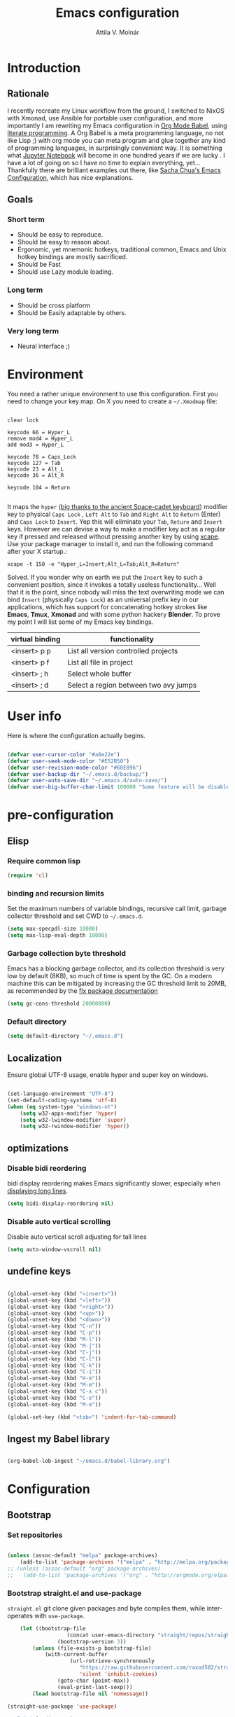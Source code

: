 #+TITLE: Emacs configuration
#+AUTHOR: Attila V. Molnár
#+OPTIONS: toc:4 h:4
#+STARTUP overview

* Introduction
** Rationale
I recently recreate my Linux workflow from the ground, I switched to NixOS with Xmonad, use Ansible for portable user configuration, and more importantly I am rewriting my Emacs configuration in [[https://orgmode.org/worg/org-contrib/babel/intro.html][Org Mode Babel]], using [[https://en.wikipedia.org/wiki/Literate_programming][literate programming]]. A Org Babel is a meta programming language, no not like Lisp ;) with org mode you can meta program and glue together any kind of programming languages, in surprisingly convenient way. It is something what [[https://jupyter.org/][Jupyter Notebook]] will become in one hundred years if we are lucky
.
I have a lot of going on so I have no time to explain everything, yet... Thankfully there are brilliant examples out there, like [[http://pages.sachachua.com/.emacs.d/Sacha.html#babel-init][Sacha Chua's Emacs Configuration]], which has  nice explanations.
** Goals
*** Short term
 - Should be easy to reproduce.
 - Should be easy to reason about.
 - Ergonomic, yet mnemonic hotkeys, traditional common, Emacs and Unix hotkey bindings are mostly sacrificed.
 - Should be Fast
 - Should use Lazy module loading.
*** Long term
 - Should be cross platform
 - Should be Easily adaptable by others.
*** Very long term
 - Neural interface ;)
* Environment

You need a rather unique environment to use this configuration. First you need to change your key map. On X you need to create a =~/.Xmodmap= file:

#+begin_src

clear lock

keycode 66 = Hyper_L
remove mod4 = Hyper_L
add mod3 = Hyper_L

keycode 78 = Caps_Lock
keycode 127 = Tab
keycode 23 = Alt_L
keycode 36 = Alt_R

keycode 104 = Return

#+end_src

It maps the =hyper= ([[https://en.wikipedia.org/wiki/Space-cadet_keyboard][big thanks to the ancient Space-cadet keyboard]]) modifier key to physical =Caps Lock= , =Left Alt= to =Tab= and =Right Alt= to =Return= (Enter) and =Caps Lock= to =Insert=. Yep this will eliminate your =Tab=, =Reture= and =Insert= keys. However we can devise a way to make a modifier key act as a regular key if pressed and released without pressing another key by using [[https://github.com/alols/xcape][xcape]]. Use your package manager to install it, and run the following command after your X startup.:

#+begin_src
xcape -t 150 -e "Hyper_L=Insert;Alt_L=Tab;Alt_R=Return"
#+end_src

Solved. If you wonder why on earth we put the =Insert= key to such a convenient position, since it invokes a totally useless functionality... Well that it is the point, since nobody will miss the text overwriting mode we can bind =Insert= (physically =Caps Lock=) as an universal prefix key in our applications, which has support for concatenating hotkey strokes like *Emacs*, *Tmux*, *Xmonad* and with some python hackery *Blender*. To prove my point I will list some of my Emacs key bindings.

| virtual binding | functionality                          |
|-----------------+----------------------------------------|
| <insert> p p    | List all version controlled projects   |
| <insert> p f    | List all file in project               |
| <insert> ; h    | Select whole buffer                    |
| <insert> ; d    | Select a region between two avy jumps |

* User info

Here is where the configuration actually begins.

#+begin_src emacs-lisp :tangle yes

	(defvar user-cursor-color "#a6e22e")
	(defvar user-seek-mode-color "#E52B50")
	(defvar user-revision-mode-color "#60E896")
	(defvar user-backup-dir "~/.emacs.d/backup/")
	(defvar user-auto-save-dir "~/.emacs.d/auto-save/")
	(defvar user-big-buffer-char-limit 100000 "Some feature will be disabled for optimalization if the buffers character number is larger tha this limit")

#+end_src

#+RESULTS:
: user-big-buffer-char-limit

* pre-configuration
** Elisp
*** Require common lisp

#+begin_src emacs-lisp :tangle yes
    (require 'cl)
#+end_src

*** binding and recursion limits

Set the maximum numbers of variable bindings, recursive call limit, garbage collector threshold and set CWD to =~/.emacs.d=.

#+begin_src emacs-lisp :tangle yes
  (setq max-specpdl-size 10000)
  (setq max-lisp-eval-depth 10000)
#+end_src

*** Garbage collection byte threshold

Emacs has a blocking garbage collector, and its collection threshold is very low by default (8KB), so much of time is spent by the GC. On a modern machine this can be mitigated by increasing the GC threshold limit to 20MB, as recommended by the [[https://github.com/lewang/flx][flx package documentation]]

#+begin_src emacs-lisp :tangle yes
  (setq gc-cons-threshold 20000000)
#+end_src

*** Default directory

#+begin_src emacs-lisp :tangle yes
  (setq default-directory "~/.emacs.d")
#+end_src

** Localization

Ensure global UTF-8 usage, enable hyper and super key on windows.

#+begin_src emacs-lisp :tangle yes

	(set-language-environment "UTF-8")
	(set-default-coding-systems 'utf-8)
	(when (eq system-type "windows-nt")
		(setq w32-apps-modifier 'hyper)
		(setq w32-lwindow-modifier 'super)
		(setq w32-rwindow-modifier 'hyper))

#+end_src

#+RESULTS:

** optimizations
*** Disable bidi reordering
bidi display reordering makes Emacs significantly slower, especially when [[http://emacs.stackexchange.com/questions/598/how-do-i-prevent-extremely-long-lines-making-emacs-slow][displaying long lines]].

#+begin_src emacs-lisp :tangle yes
  (setq bidi-display-reordering nil)
#+end_src

*** Disable auto vertical scrolling
Disable auto vertical scroll adjusting for tall lines

#+begin_src emacs-lisp :tangle yes
  (setq auto-window-vscroll nil)
#+end_src

** undefine keys

#+begin_src emacs-lisp :tangle yes

	(global-unset-key (kbd "<insert>"))
	(global-unset-key (kbd "<left>"))
	(global-unset-key (kbd "<right>"))
	(global-unset-key (kbd "<up>"))
	(global-unset-key (kbd "<down>"))
	(global-unset-key (kbd "C-n"))
	(global-unset-key (kbd "C-p"))
	(global-unset-key (kbd "M-l"))
	(global-unset-key (kbd "M-j"))
	(global-unset-key (kbd "C-j"))
	(global-unset-key (kbd "C-l"))
	(global-unset-key (kbd "C-k"))
	(global-unset-key (kbd "C-i"))
	(global-unset-key (kbd "H-m"))
	(global-unset-key (kbd "M-m"))
	(global-unset-key (kbd "C-x c"))
	(global-unset-key (kbd "C-e"))
	(global-unset-key (kbd "M-e"))

	(global-set-key (kbd "<tab>") 'indent-for-tab-command)

#+end_src

#+RES

** Ingest my Babel library

#+begin_src emacs-lisp

	(org-babel-lob-ingest "~/emacs.d/babel-library.org")

#+end_src

* Configuration
:PROPERTIES:
:CUSTOM_ID: babel-init
:END:
	<<babel-init>>
** Bootstrap
*** Set repositories

#+begin_src emacs-lisp :tangle yes

	(unless (assoc-default "melpa" package-archives)
		(add-to-list 'package-archives '("melpa" . "http://melpa.org/packages/") t))
	;; (unless (assoc-default "org" package-archives)
	;;   (add-to-list 'package-archives '("org" . "http://orgmode.org/elpa/") t))
#+end_src

#+RESULTS:
: ((gnu . http://elpa.gnu.org/packages/) (melpa . http://melpa.org/packages/))

*** Bootstrap straight.el and use-package

=straight.el= git clone given packages and byte compiles them, while inter-operates with =use-package=.

 #+begin_src emacs-lisp :tangle yes
		 (let ((bootstrap-file
						(concat user-emacs-directory "straight/repos/straight.el/bootstrap.el"))
					 (bootstrap-version 3))
			 (unless (file-exists-p bootstrap-file)
				 (with-current-buffer
						 (url-retrieve-synchronously
							"https://raw.githubusercontent.com/raxod502/straight.el/develop/install.el"
							'silent 'inhibit-cookies)
					 (goto-char (point-max))
					 (eval-print-last-sexp)))
			 (load bootstrap-file nil 'nomessage))

	 (straight-use-package 'use-package)

	 ;; Print loading packages
	 (setq use-package-verbose t)
	 (setq use-package-always-ensure t)
 #+end_src

 #+RESULTS:
 : t

*** Prefer newly compile .elc files

If a file suffix is not exactly specified do not stop on the first hit, but search for the newest on. In practice this means that the newly compiled .elc files will be preferred.

#+begin_src emacs-lisp :tangle yes

	(setq load-prefer-newer t)

#+end_src

** libraries
*** Requires

#+begin_src emacs-lisp :tangle yes

	(require 'dired)

#+end_src

#+RESULTS:
: dired

*** Third-party libraries

loop: convenient loop library
async: modern async library
dash: modern Clojure like list library
diminish: hide or abbreviate minor modes in the mode line
deffered: provide the same functionality as JS promises.
el-mock: mocking library
m-buffer: buffer manipulation library
ov: overlay library
future: use future objects for sub-processes
request: convenient HTTP request library

#+begin_src emacs-lisp :tangle yes
	(use-package dash          :defer  :straight t)
	(use-package s             :defer  :straight t)
	(use-package f             :defer  :straight t)
	(use-package loop          :defer  :straight t)
	(use-package async         :defer  :straight t)
	(use-package deferred      :defer  :straight t)
	(use-package diminish      :demand :straight t)
	(use-package el-mock       :defer  :straight t)
	(use-package ghub          :defer  :straight t)
	(use-package ghub+         :defer  :straight t)
	(use-package m-buffer      :defer  :straight t)
	(use-package ov            :defer  :straight t)
	(use-package pfuture       :defer  :straight t)
	(use-package request       :defer  :straight t)
#+end_src

#+RESULTS:

** Helper functions
*** Elisp
**** Detect if any Emacs server running

Emacs built-in function =server-running-p= can only speak for its own Emacs instance.

#+begin_src emacs-lisp :tangle yes

	(defun attila/server-running-p ()
		"Returs true if an Emacs server is running on the system."
		(if (file-exists-p "/tmp/emacs1000/emacs-server-file")
				t
			nil))

#+end_src

#+RESULTS:
: attila/server-running-p

**** Add function to multiple hooks

 #+begin_src emacs-lisp :tangle yes

   (defun attila/add-hooks (hooks mode)
     "Add one mode to multiple hooks"
     (dolist (hook hooks)
       (add-hook hook mode)))

 #+end_src

 #+RESULTS:
 : attila/add-hooks

**** Get first value from list which evaluates true by predicate

 #+begin_src emacs-lisp :tangle yes

   (defun attila/get-first-true (list filter)
     "Get first value from list which evaluates true by predicate"
     (when list
       (if (funcall filter (car list))
           (car list)
         (attila/get-first-true (cdr list) filter))))

 #+end_src

**** association lists
***** Merge alists

Borrowed from marshal.el

#+begin_src emacs-lisp :tangle yes

	(defun attila/alist-merge (alist1 alist2 &optional append)
		(let ((res alist1))
			(if alist2
					(let* ((pair (car alist2))
								 (x (car pair))
								 (y (cdr pair)))
						(marshal--alist-merge
						 (marshal--alist-add alist1 x y append)
						 (cdr alist2)))
				alist1)))

#+end_src

#+RESULTS:
: attila/alist-merge

**** Get buffer size in line numbers

#+begin_src emacs-lisp :tangle yes

	(defun attila/buffer-size-line-in-numbers ()
		(line-number-at-pos (point-max)))

#+end_src

#+RESULTS:
: attila/buffer-size-line-in-numbers

**** Line character ratio

Emacs gets really slow when very long lines are present. We will use this value for disable some feature in favor of speed in that scenario.

#+begin_src emacs-lisp :tangle yes

	(defun attila/buffer-line-char-ratio ()
		(interactive)
		(/ (float (attila/buffer-size-line-in-numbers))
			 (float (point-max))))

#+end_src

#+RESULTS:
: attila/buffer-line-char-ratio

**** Big buffer predicate

#+begin_src emacs-lisp :tangle yes

	(defun attila/big-buffer-p ()
		(if (and (> (attila/buffer-line-char-ratio) 0.1)
						 (> (point-max) user-big-buffer-char-limit))
				t
			nil))

#+end_src

#+RESULTS:
: attila/big-buffer-p

**** Easy converters

#+begin_src emacs-lisp :tangle yes

	(defun attila/to-string (val)
			(cond ((number-or-marker-p val)
						 (number-to-string val))
						((string-or-null-p val)
						 val)))

#+end_src

#+RESULTS:
: attila/to-string

**** Up Case or Down case

#+begin_src emacs-lisp :tangle yes
(defun attila/up-case-p (char)
	(> ?a char))
#+end_src

#+RESULTS:
: attila/up-case-p

*** UX
**** Smart line beginning
#+begin_src emacs-lisp :tangle yes
  (defun attila-smart-move-beginning-of-line (arg)
    "Move point back to indentation of beginning of line.

  Move point to the first non-whitespace character on this line.
  If point is already there, move to the beginning of the line.
  Effectively toggle between the first non-whitespace character and
  the beginning of the line.

  If ARG is not nil or 1, move forward ARG - 1 lines first.  If
  point reaches the beginning or end of the buffer, stop there."
    (interactive "^p")
    (setq arg (or arg 1))

    ;; Move lines first
    (when (/= arg 1)
      (let ((line-move-visual nil))
        (forward-line (1- arg))))

    (let ((orig-point (point)))
      (back-to-indentation)
      (when (= orig-point (point))
        (move-beginning-of-line 1))))
#+end_src

**** small step scrolls

#+begin_src emacs-lisp :tangle yes

	(defun attila/scroll-down-1-line ()
		(interactive)
		(scroll-down 1))

	(defun attila/scroll-up-1-line ()
		(interactive)
		(scroll-up 1))

#+end_src

#+RESULTS:
: attila/scroll-up-1-line

**** Smart rename

Rename buffer or file and buffer if it is already saved.

#+begin_src emacs-lisp :tangle yes

	(defun attila/smart-rename-buffer-file (new-name)
		"Renames both current buffer and file (if saved) it's visiting to NEW-NAME."
		(interactive (list (read-string "New Name: " (buffer-name))))
		(let ((name (buffer-name))
					(filename (buffer-file-name)))
			(if (get-buffer new-name)
					(message "A buffer named '%s' already exists!" new-name)
				(progn
					(when (file-exists-p filename)
						(rename-file filename new-name 1))
					(rename-buffer new-name)
					(set-visited-file-name new-name)
					(set-buffer-modified-p nil)))))

#+end_src

#+RESULTS:
: attila/smart-rename-buffer-file

**** Cut lines

#+begin_src emacs-lisp :tangle yes

	(defun attila/line-cut (prefix-arg)
		"Cut active line"
		(interactive (list current-prefix-arg))
		(let ((line-num (if prefix-arg prefix-arg 1))
					(counter 0))
			(while (< counter line-num)
				(setq counter (+ 1 counter))
				(kill-region (line-beginning-position) (line-end-position))
				(delete-forward-char 1 nil))))


	(global-set-key (kbd "<insert> l d") 'attila/line-cut)


	(defun my/test (prefix-arg)
		(interactive (list current-prefix-arg))
		(message prefix-arg))


	;;;
	;;;
	;;
	;;

#+end_src
**** Multiply line above/below

#+begin_src emacs-lisp :tangle yes

		(defun attila/line-duplicate-below ()
			"Duplicate active line"
			(interactive)
			;; insertion = newline + active line
			(let ((insertion (concat "\n" (buffer-substring (line-beginning-position) (line-end-position)))))
				(end-of-line)
				(insert insertion)
				;; Indent (tab) command in certain modes with automatic indention will lead to right identation
				;; Doing it at the end of the line will not cause any harm in others modes, expect in the ones
				;; where multiple identation levels carry differen meanings (python, yaml etc...)
				;; which is still a TODO task;
				(end-of-line)
				(indent-for-tab-command)))

		(defun attila/line-duplicate-above ()
			"Duplicate active line above"
			(interactive)
			;; insertion = newline + active line
			(let ((insertion (concat (buffer-substring (line-beginning-position) (line-end-position)))))
				(beginning-of-line)
				(insert "\n")
				(forward-line -1)
				(insert insertion)
				;; Indent (tab) command in certain modes with automatic indention will lead to right identation
				;; Doing it at the end of the line will not cause any harm in others modes, expect in the ones
				;; where multiple identation levels carry differen meanings (python, yaml etc...)
				;; which is still a TODO task;
				(end-of-line)
				(indent-for-tab-command)))

#+end_src
**** Up/Down case

#+begin_src emacs-lisp :tangle yes

(defun attila/up-down-case-toggle ()
	(interactive)
	(save-excursion
		(let ((beg (point))
					(is-upcase (attila/up-case-p
											(get-byte (- (point) 1)))))
			(if is-upcase
					(downcase-region beg (search-backward-regexp "[ \t\n'\"]"))
				(upcase-region beg (search-backward-regexp "[ \t\n'\"]"))))))

#+end_src

#+RESULTS:
: attila/up-down-case-toggle

** Appearance
*** Layout

#+begin_src emacs-lisp :tangle yes
(tool-bar-mode -1)
(menu-bar-mode -1)
(scroll-bar-mode -1)
#+end_src

*** Theme and font
#+begin_src emacs-lisp :tangle yes

	(add-hook 'after-init-hook
						(lambda ()
							(set-cursor-color user-cursor-color)))

		(use-package monokai-theme
			:demand t
			:straight t)

	(when (window-system)
			(set-default-font "Fira Code"))

	;; (use-package unicode-fonts
	;; 	:straight t
	;; 	:demand t
	;; 	:config
	;; 	(unicode-fonts-setup))

#+end_src

#+RESULTS:

*** Relevant syntax highlight

#+begin_src emacs-lisp :tangle yes

	(use-package color-identifiers-mode
		:straight t)


#+end_src

#+RESULTS:

*** ANSI colorize region or buffer

#+begin_src emacs-lisp :tangle yes

	(defun attila/ansi-colorize ()
		(interactive)
		(if (use-region-p)
				(ansi-color-apply-on-region
				 (region-beginning)
				 (region-end))
			(ansi-color-apply-on-region
			 (point-min)
			 (point-max))))

#+end_src

#+RESULTS:
: attila/ansi-colorize

*** Use visual bell instead audio

#+begin_src emacs-lisp :tangle yes

  (setq ring-bell-function 'ignore)
	(setq visible-bell nil)

#+end_src

*** Parenthesis

Highlight parentheses at point and its pair. Use rainbow colors for the different nesting levels of parenthesis.

#+begin_src emacs-lisp :tangle yes
(show-paren-mode 1)

(use-package rainbow-delimiters
  :straight t
	:config
	;; Enable it in all programing modes
	(add-hook 'prog-mode-hook 'rainbow-delimiters-mode)
	;; Set colors to travel through the VIS spectrum from red to blue
	'(rainbow-delimiters-depth-1-face ((t (:foreground "light slate blue"))))
	'(rainbow-delimiters-depth-2-face ((t (:foreground "cyan"))))
	'(rainbow-delimiters-depth-3-face ((t (:foreground "lime green"))))
	'(rainbow-delimiters-depth-4-face ((t (:foreground "yellow green"))))
	'(rainbow-delimiters-depth-5-face ((t (:foreground "yellow"))))
	'(rainbow-delimiters-depth-6-face ((t (:foreground "goldenrod"))))
	'(rainbow-delimiters-depth-7-face ((t (:foreground "dark orange"))))
	'(rainbow-delimiters-depth-8-face ((t (:foreground "orange red"))))
	'(rainbow-delimiters-depth-9-face ((t (:foreground "red2")))))
#+end_src

*** Colorize strings, which represent colors

#+begin_src emacs-lisp :tangle yes

	(use-package rainbow-mode
		:straight t
		:diminish rainbow-mode "🌈"
		:init
		(attila/add-hooks
		 '(stylus-mode-hook
			 less-css-mode-hook
			 web-mode-hook
			 css-mode-hook)
		 (lambda () (rainbow-mode))))

#+end_src

#+RESULTS:
: t

*** Colorize compilation buffer

#+begin_src emacs-lisp :tangle yes
(require 'ansi-color)

(defun colorize-compilation-buffer ()
	(toggle-read-only)
	(ansi-color-apply-on-region compilation-filter-start (point))
	(toggle-read-only))

(add-hook 'compilation-filter-hook 'colorize-compilation-buffer)
#+end_src

*** Highlight point on window scroll

#+begin_src emacs-lisp :tangle yes

	(use-package beacon
		:straight t
		:demand t
		:diminish beacon-mode
		:config
		(beacon-mode 1)
		(setq beacon-blink-duration 0.05)
		(setq beacon-color "#a6e22e")
		(setq beacon-blink-when-window-scrolls nil))

#+end_src

#+RESULTS:
: t

*** Highlight  page intersection on scrolling

#+begin_src emacs-lisp :tangle yes

  (use-package highlight-context-line
    :straight t
    :config
    (highlight-context-line-mode))

#+end_src

*** Smooth scrolling

#+begin_src emacs-lisp :tangle yes

	(use-package sublimity
		:straight t
		:config
		(require 'sublimity-scroll)
		(sublimity-mode 1))

#+end_src
*** Visual line wrapping

#+begin_src emacs-lisp :tangle yes

		(attila/add-hooks
		 '(Man-mode-hook
			 org-mode-hook
			 markdown-mode-hook)
		 (lambda ()
			 (visual-line-mode)))

	(diminish 'visual-line-mode "𝌓")
#+end_src

#+RESULTS:

*** Indentation adaptive visual line wrapping

#+begin_src emacs-lisp :tangle yes

	(use-package adaptive-wrap
		:straight t
		:diminish adaptive-wrap-prefix-mode
		:defer t
		:init
		(attila/add-hooks
		 '(prog-mode-hook
			 text-mode-hook)
		 'my-adaptive-wrap-autoload)
		:commands
		my-adaptive-wrap-autoload
		:config
		(defun my-adaptive-wrap-autoload ()
			(adaptive-wrap-prefix-mode t)))

#+end_src

#+RESULTS:
: t

** Behavior
*** Store customization in a separate file

Much better than tainting the =init.el= file.

#+begin_src emacs-lisp :tangle yes

	(setq custom-file "~/.emacs.d/custom-options.el")

#+end_src

#+RESULTS:
: ~/.emacs.d/custom-options.el

*** Universal argument

#+begin_src emacs-lisp :tangle yes

	(define-key global-map (kbd "<insert> n") 'universal-argument)
	(define-key universal-argument-map (kbd "C-u") nil)
	(define-key universal-argument-map (kbd "H-n") 'universal-argument-more)
	(define-key global-map (kbd "C-u") 'kill-whole-line)
	(eval-after-load 'evil-maps
		'(progn
			 (define-key evil-motion-state-map (kbd "H-n") nil)
			 (define-key evil-motion-state-map (kbd "C-u") 'evil-scroll-up)))

#+end_src
*** Window management
**** Force horizontal spliting

#+begin_src emacs-lisp :tangle yes

	(setq split-width-threshold 9999)

	(defun attila/window-force-horizontal-split ()
		"If there's only one window (excluding any possibly active minibuffer), then
			 split the current window horizontally."
		(interactive)
		(if (= (length (window-list nil 'dont-include-minibuffer-even-if-active)) 1)
				(split-window-horizontally)))

	(add-hook 'temp-buffer-setup-hook 'attila/window-force-horizontal-split)

#+end_src
**** Basic window-manager commands

#+begin_src emacs-lisp :tangle yes

	(global-set-key (kbd "<insert> 3 v") 'split-window-below)
	(global-set-key (kbd "<insert> 3 h") 'split-window-horizontally)
	;; expand active window
	(global-set-key (kbd "<insert> 3 e") 'delete-other-windows)
	(global-set-key (kbd "<insert> 3 k") 'delete-window)
	(global-set-key (kbd "<insert> 3 t") 'toggle-truncate-lines)
	(global-set-key (kbd "<insert> 3 t") 'toggle-truncate-lines)
	(global-set-key (kbd "<insert> 3 3") 'toggle-truncate-lines)

#+end_src

#+RESULTS:
: toggle-truncate-lines

*** Helm
**** Helm core
#+begin_src emacs-lisp :tangle yes

	(use-package helm
		:straight t
		:diminish helm-mode
		:config
		(require 'helm-config)
		(require 'helm-sys)
		(setq enable-recursive-minibuffers t)
		;; make helm adapt to my choices
		(helm-adaptive-mode)
		;; Make helm use the active window for interaction
		(setq
		 ;; Open helm buffer in current winsow
		 helm-split-window-in-side-p           t
		 ;; cylcle throught helm results
		 helm-move-to-line-cycle-in-source     t
		 ;; search for library in `require' and `declare-function' sexp.
		 helm-ff-search-library-in-sexp        t
																					; scroll 8 lines other window using M-<next>/M-<prior>
		 helm-scroll-amount                    8
		 ;; simultanusly displayed candiate limit
		 helm-candidate-number-limit 100
		 ;; delay to update candidate list
		 helm-input-idle-delay 0.1
		 ;; Use the recent file, when finding files
		 helm-ff-file-name-history-use-recentf t)
		(helm-mode 1)

		;; Use helm for file finding
		(global-unset-key (kbd "C-x C-f"))
		;; make sure C-h is no longer a prefix key inside a helm buffer
		(define-key helm-map (kbd "C-h") nil)
		:bind
		(
		 ("<insert> x f" . helm-find-files)
		 ("<insert> x r" . helm-recentf)
		 ("<insert> x d" . dired)
		 ("<insert> b b" . switch-to-buffer)
		 ;; Use helm for command prompt
		 ("M-x" . helm-M-x)
		 ("<insert> <insert>" . helm-M-x)
		 ;; Use helm-buffers-list instead of default helm buffer lister
		 ("s-x b" . helm-buffers-list)
		 ;; get the list of the bookmarks (C-x r m for saving bookmarks)
		 ("C-c p j" . helm-bookmarks)
		 ;; More easier way to acces Emacs's internal "clipboard"
		 ("<insert> i h" . helm-show-kill-ring) ;; as clipboard history
		 ;; Use helm with isearch
		 ("<insert> s s" . helm-occur)
		 ;; resume to previous search
		 ("<insert> s r" . helm-resume)
		 ;; Show kill-ring
		 ("<insert> i h" . helm-show-kill-ring)
		 ;; helm-ls-git
		 ("C-<f6>" . helm-browse-project)
		 ;; helm imenu
		 ("<insert> s i" . helm-imenu)
		 ;; helm-c-source-yasnippet
		 ("<insert> e e" . helm-yas-complete)
		 ("<insert> e f" . helm-yas-visit-snippet-file)
		 ("<insert> e r" . helm-yas-create-snippet-on-region)
		 ;; helm top
		 ("<insert> 2 s o" . helm-top)
		 ("<insert> x t" . helm-tramp )
		 ;; helm locate
		 ("<insert> s l" . helm-locate)
		 ;; show killring
		 ("<insert> q" . helm-show-kill-ring)
		 ;; helm help
		 ("<insert> h w" . helm-man-woman)
		 ("<insert> h i e" . helm-info-elisp)
		 ("<insert> h i m" . helm-info-magit)
		 ("<insert> h i z" . helm-info-zsh)
		 ("<insert> h e a" . helm-apropos)
		 ("<insert> h e f" . describe-function)
		 ("<insert> h e k" . describe-key-briefly)
		 ("<insert> h e m" . describe-mode)
		 ;; ???
		 ("<C-kp-4>" . sm/toggle-showcss)
		 ("<insert> i c" . helm-colors))
		:bind
		(:map helm-map
					("<insert> j j" . helm-select-action)
					("<insert> r" . helm-ff-run-find-file-as-root)
					("<insert> d d" . dired-find-file)
					("<insert> d o" . dired-find-file)
					("C-k" . helm-next-line)
					("C-i" . helm-previous-line)
					("C-j" . helm-execute-persistent-action)
					)
		(:map helm-find-files-map
					("C-j" . helm-find-files-up-one-level)
					("C-l" . helm-execute-persistent-action))
		(:map helm-read-file-map
					("C-j" . helm-find-files-up-one-level)
					("C-l" . helm-execute-persistent-action))
		(:map helm-top-map
					("<insert> j c" . helm-top-run-sort-by-cpu)
					("<insert> j m" . helm-top-run-sort-by-mem)
					("<insert> j k" . 'helm-top-run-sort-by-com)
					("<insert> j u" . 'helm-top-run-sort-by-user)
					))

#+end_src

#+RESULTS:
: t

**** Helm projectile

#+begin_src emacs-lisp :tangle yes

	(use-package projectile
		:straight t
		:diminish projectile-mode
		:config
		(use-package helm-projectile
			:straight t
			:config
			(helm-projectile-on))
		(projectile-global-mode)
		(setq projectile-globally-ignored-directories
					(append '(
										"out"
										"target"
										"venv"
										"node_modules"
										) ))
		(setq projectile-known-projects-file "~/.emacs.d/projectile-bookmarks.eld")
		(setq projectile-enable-caching t)
		(use-package helm-ag :straight t)
		:bind
		("<insert> s a" . helm-do-ag)
		("<insert> p p" . helm-projectile-switch-project)
		("<insert> p +" . projectile-add-known-project)
		("<insert> p -" . projectile-remove-known-project)
		("<insert> p f" . helm-projectile-find-file)
		("<insert> p b" . helm-projectile-switch-to-buffer)
		("<insert> p i" . projectile-invalidate-cache)
		;; Extreamly fast mehotd search in all recent project files.
		("<insert> p a" . helm-projectile-ag)
		("<insert> s p" . helm-projectile-ag)
		("<insert> x p" . projectile-save-project-buffers)
		;; Very slow, when many project is present.
		("<insert> p g" . helm-projectile-find-file-in-known-projects)
		;; Project level replace, what can go wrong?
		("<insert> p r t" . projectile-replace)
		("<insert> p r r" . projectile-replace-regexp))

#+end_src

#+RESULTS:
: projectile-replace-regexp

**** helm swoop

#+begin_src emacs-lisp :tangle yes

	(use-package helm-swoop
		:commands helm-swoop
		:straight t
		:bind
		(("<insert> s w w" . helm-swoop)
		 ("<insert> s w p" . helm-multi-swoop-projectile)
		 ("<insert> s w o" . helm-multi-swoop-org))
		(:map helm-swoop-map
					("<insert> j s" . helm-swoop-edit)
					)
		(:map helm-swoop-edit-map
					("<insert> C-c C-c" . helm-swoop--edit-complete)
					("<insert> C-c C-k" . helm-swoop--edit-cancel)))

#+end_src

#+RESULTS:
: helm-swoop--edit-cancel

*** GUI interaction
**** Basic control

#+begin_src emacs-lisp :tangle yes

  (global-set-key (kbd "<insert> <escape>") 'save-buffers-kill-terminal)
  (global-set-key (kbd "<insert> x x") 'save-buffer)

#+end_src
**** Prevent backgrounding

#+begin_src emacs-lisp :tangle yes

  (when (display-graphic-p)
    (progn
      (global-unset-key (kbd "C-z"))
      (global-unset-key (kbd "C-x C-z"))))

#+end_src

**** buffer operations

#+begin_src emacs-lisp :tangle yes

	(global-set-key (kbd "<insert> b K") 'kill-matching-buffers)
	(global-set-key (kbd "<insert> b r") 'attila/smart-rename-buffer-file)
	(global-set-key (kbd "<insert> r t") 'query-replace)
	(global-set-key (kbd "<insert> b k") 'kill-buffer)
	(global-set-key (kbd "<insert> x a") 'save-some-buffers)
	(global-set-key (kbd "<insert> x o") 'find-file-read-only)
	(global-set-key (kbd "<insert> <escape>") 'save-buffers-kill-terminal)
	(global-set-key (kbd "<insert> x x") 'save-buffer)
	(global-set-key (kbd "<insert> SPC SPC") 'set-mark-command)

#+end_src

#+RESULTS:
: set-mark-command

*** Navigation
**** Switch&rotate windows, switch frames
#+begin_src emacs-lisp :tangle yes

  (defun rotate-windows (arg)
    "Rotate your windows; use the prefix argument to rotate the other direction"
    (interactive "P")
    (if (not (> (count-windows) 1))
        (message "You can't rotate a single window!")
      (let* ((rotate-times (prefix-numeric-value arg))
             (direction (if (or (< rotate-times 0) (equal arg '(4)))
                            'reverse 'identity)))
        (dotimes (_ (abs rotate-times))
          (dotimes (i (- (count-windows) 1))
            (let* ((w1 (elt (funcall direction (window-list)) i))
                   (w2 (elt (funcall direction (window-list)) (+ i 1)))
                   (b1 (window-buffer w1))
                   (b2 (window-buffer w2))
                   (s1 (window-start w1))
                   (s2 (window-start w2))
                   (p1 (window-point w1))
                   (p2 (window-point w2)))
              (set-window-buffer-start-and-point w1 b2 s2 p2)
              (set-window-buffer-start-and-point w2 b1 s1 p1)))))))

  (global-set-key (kbd "M-o") 'rotate-windows)
  (global-set-key (kbd "H-o") 'other-window)
  (global-set-key (kbd "C-o") 'other-frame)

#+end_src

**** Move chars and lines

#+begin_src emacs-lisp :tangle yes
  (global-set-key (kbd "H-j") 'backward-char)
  (global-set-key (kbd "H-l") 'forward-char)
  (global-set-key (kbd "H-k") 'next-line)
  (global-set-key (kbd "H-i") 'previous-line)
#+end_src

**** Scroll up/down move sub-words

#+begin_src emacs-lisp :tangle  yes

  (global-set-key (kbd "M-i") 'scroll-down-command)
  (global-set-key (kbd "M-k") 'scroll-up-command)
  (global-set-key (kbd "M-l") 'forward-word)
  (global-set-key (kbd "M-j") 'backward-word)

#+end_src

**** sub-word jumps

#+begin_src emacs-lisp :tangle yes
	(attila/add-hooks
	 '(js-mode-hook
		 org-mode-hook
		 clojure-mode-hook
		 python-mode-hook
		 java-mode-hook
		 c-mode-hook
		 haskell-mode-hook
		 jade-mode-hook
		 elm-mode-hook
		 julia-mode-hook
		 stylus-mode-hook)
	 'subword-mode)
#+end_src

#+RESULTS:

**** Beginning of line and buffer

#+begin_src emacs-lisp :tangle yes
	(global-set-key (kbd "H-M-j") 'attila-smart-move-beginning-of-line)
	(global-set-key (kbd "H-M-l") 'move-end-of-line)
	(global-set-key (kbd "C-i") 'beginning-of-buffer)
	(global-set-key (kbd "C-k") 'end-of-buffer)
#+end_src

#+RESULTS:
: end-of-buffer

**** Jump to char char-pair or line

I use key-chords to invoke avy functions

#+begin_src emacs-lisp :tangle yes

	(use-package avy
		:straight t
		:config
		(avy-setup-default)

		(defun attila/avy-select-char ()
			(interactive)
			(call-interactively 'avy-goto-char)
			(call-interactively 'set-mark-command)
			(call-interactively 'avy-goto-char))

		(defun attila/avy-select-char-2 ()
			(interactive)
			(call-interactively 'avy-goto-char-2)
			(call-interactively 'set-mark-command)
			(call-interactively 'avy-goto-char-2))
		:bind
		("<insert> ; d" . attila/avy-select-char-2)
		("<insert> ; f" . attila/avy-select-char))


#+end_src

#+RESULTS:
: attila/avy-select-char

**** Go back and forth changed regions

#+begin_src emacs-lisp :tangle yes

  (use-package goto-chg
    :straight t
    :bind
    (("C-u" . goto-last-change)
     ("C-S-u" . goto-last-change-reverse)))

#+end_src

**** Sentences postfixed with one space by modern people

#+begin_src emacs-lisp :tangle yes

	(setq sentence-end-double-space nil)

#+end_src

#+RESULTS:

**** Forward/backward sexp and sentences

#+begin_src emacs-lisp :tangle yes

	(global-set-key (kbd "H-'") 'forward-sexp)
	(global-set-key (kbd "H-;") 'backward-sexp)
	(global-set-key (kbd "M-'") 'forward-sentence)
	(global-set-key (kbd "M-;") 'backward-sentence)

#+end_src

#+RESULTS:
: backward-sentence

**** Forward/backward sentence

#+begin_src emacs-lisp :tangle yes

	(global-set-key (kbd "H-M-;") 'backward-sentence)
  (global-set-key (kbd "H-M-'") 'forward-sentence)

#+end_src

#+RESULTS:
: forward-sentence

*** key chords

#+begin_src emacs-lisp :tangle yes

	(use-package key-chord
		:straight t
		:init
		(add-hook 'after-init-hook
							(lambda () (key-chord-mode t)))
		:config
		(require 'key-chord)
		(setq key-chord-two-keys-delay 0.08)
		(setq key-chord-one-key-delay 0.08)
		(key-chord-define-global "jf" 'avy-goto-char)
		(key-chord-define-global "jd" 'avy-goto-char-2)
		(key-chord-define-global "jg" 'avy-goto-line)
		(key-chord-define-global "kd" 'kill-word)
		(key-chord-define-global "kf" 'backward-kill-word))

#+end_src

#+RESULTS:
: t

*** Selection
**** Select whole buffer

#+begin_src emacs-lisp :tangle yes

	(global-set-key (kbd "<insert> ; h") 'mark-whole-buffer)

#+end_src

#+RESULTS:
: mark-whole-buffer

**** Expand region
Bindings defined with hydra

#+begin_src emacs-lisp :tangle yes

	(use-package expand-region
		:straight t
		:commands
		er/expand-region
		er/contract-region)

#+end_src

*** Show function synopsis with eldoc

Allow eldoc to show function synopsis in the echo area in multiple line if needed.

#+begin_src emacs-lisp :tangle yes

  (use-package eldoc
    :straight t
    :defer t
    :diminish eldoc-mode
    :init
    (attila/add-hooks
     '(emacs-lisp-mode-hook)
     'turn-on-eldoc-mode)
    :config
    (setq eldoc-echo-area-use-multiline-p t))


#+end_src

#+RESULTS:
: t

*** Editor server

Run Emacs as a server and connect to it with =emacsclient= from the CLI. This function however can detect other Emacs server instances.

#+begin_src emacs-lisp :tangle yes

	(require 'server)
	(unless (attila/server-running-p)
		(cond
		 ((eq system-type 'windows-nt)
			(setq server-auth-dir "~\\.emacs.d\\server\\"))
		 ((eq system-type 'gnu/linux)
			(setq server-auth-dir "~/.emacs.d/server/")))
		(setq server-name "emacs-server-file")
		(server-start))

#+end_src

*** Recently edited files

#+begin_src emacs-lisp :tangle yes

	(require 'recentf)
	(setq recentf-max-saved-items 300)
	(setq recentf-max-menu-items 20)

#+end_src

#+RESULTS:
: 20


*** History navigation hotkeys

#+begin_src emacs-lisp :tangle yes
(define-key comint-mode-map (kbd "M-i") 'previous-history)
(define-key comint-mode-map (kbd "M-i") 'next-history-element)
#+end_src

#+RESULTS:
: next-history-element

*** Centralized backup and auto-clean backup dir

Make Emacs to write backup and auto-save files in a [[https://www.emacswiki.org/emacs/BackupDirectory][specific directory]] instead of messing up the project file trees.

#+begin_src emacs-lisp :tangle yes
(setq delete-old-versions -1)
(setq version-control t)
(setq vc-make-backup-files nil)

(unless (file-directory-p user-backup-dir)
	(make-directory user-backup-dir))

(unless (file-directory-p user-auto-save-dir)
	(make-directory user-auto-save-dir))

(setq backup-directory-alist
			`((".*" . ,user-backup-dir)))
(setq auto-save-file-name-transforms
			`((".*" ,user-auto-save-dir t)))

#+end_src

#+RESULTS:
| .* | /tmp/ | t |

Delete backup files older then a week

#+begin_src emacs-lisp :tangle yes

  (let ((week (* 60 60 24 7))
        (current (float-time (current-time))))
    (dolist (file (directory-files user-backup-dir t))
      (when (and (backup-file-name-p file)
                 (> (- current (float-time (fifth (file-attributes file))))
                    week))
        (message "%s" file)
        (delete-file file))))

#+end_src

#+RESULTS:

*** Make scripts executable after save

#+begin_src emacs-lisp :tangle yes

  (add-hook 'after-save-hook
          'executable-make-buffer-file-executable-if-script-p)


#+end_src

*** Respect  .editorconfig file

#+begin_src emacs-lisp :tangle yes
  (use-package editorconfig
    :straight t
    :diminish editorconfig-mode
    :config
    (editorconfig-mode 1))
#+end_src

*** Open files with external app

Borrowed from Sacha's config, original source: http://emacsredux.com/blog/2013/03/27/open-file-in-external-program/

modified it to use async shell command.

#+begin_src emacs-lisp :tangle yes

	(defun attila/prelude-open-with (arg)
		"Open visited file in default external program.

	With a prefix ARG always prompt for command to use."
		(interactive "P")
		(when buffer-file-name
			(async-shell-command (concat
														(cond
														 ((and (not arg) (eq system-type 'darwin)) "open")
														 ((and (not arg) (member system-type '(gnu gnu/linux gnu/kfreebsd))) "xdg-open")
														 (t (read-shell-command "Open current file with: ")))
														" "
														(shell-quote-argument buffer-file-name)))))

	(global-set-key (kbd "<insert> x e") 'attila/prelude-open-with)

#+end_src

#+RESULTS:
: attila/prelude-open-with

*** Whitespace cleaning

Trimming whitespaces from line endings is important, except when a project is already reaaly messed up, so this will be a switchable feature.

#+begin_src emacs-lisp :tangle yes

(defvar attila/whitespace-clean-p t "If t whitespace triming will be executed on every save.")

(defun attila/whitespace-clean-toggle ()
	(interactive)
	(setq attila/whitespace-clean-p (not attila/whitespace-clean-p))
	(if attila/whitespace-clean-p
			(message "Whitespace cleaning is ON")
		(message "Whitespace cleaning is OFF")))

(add-hook 'before-save-hook (lambda ()
															(when attila/whitespace-clean-p
																(delete-trailing-whitespace))))

(global-set-key (kbd "<insert> o w t") 'attila/whitespace-clean-toggle)
(global-set-key (kbd "<insert> o w s") 'whitespace-mode)

#+end_src

#+RESULTS:
: whitespace-mode

** Editing
*** Hydra

#+begin_src emacs-lisp :tangle yes

	(use-package hydra
		:straight t
		:config
		;; hint int the echo area
		(setq hydra-is-helpful t)
		;; Use dedicated hinting window
		(setq hydra-lv nil)
		;; Separate hinter and echo area
		(setq lv-use-separator nil)

		(defun hydra-revision/pre ()
			(set-cursor-color user-revision-mode-color)
			(setq beacon-color user-revision-mode-color)
			(attila/flyspell-mode))

		(defun hydra-revision/post ()
			(set-cursor-color user-cursor-color)
			(setq beacon-color user-cursor-color)
			(git-gutter-mode -1)
			(flyspell-mode -1))

		(defhydra hydra-sepll-check
			(global-map "<f2>"
									:color pink
									:pre hydra-revision/pre
									:post hydra-revision/post
									)
			"hydra-revision"
			("f" attila/flyspell-check-next-highlighted-word "check next")
			("x" flyspell-buffer "check buffer")
			("v" git-gutter-mode)
			("h" git-gutter:popup-hunk)
			("r" git-gutter:revert-hunk)
			;; navigation
			("i" scroll-down-command)
			("k" scroll-up-command)
			("j" attila/scroll-down-1-line)
			("l" attila/scroll-up-1-line)
			(";" git-gutter:previous-hunk)
			("'" git-gutter:next-hunk)
			("q" nil)
			;; annotation
			("a a" org-annotate-file)
			("a f a" org-annotate-file-find-storage-file)
			("a f c" org-capture-file-find-storage-file)
			("a c" org-capture)
			)

		(defun hydra-seek/pre ()
			(set-cursor-color user-seek-mode-color)
			(setq beacon-color user-seek-mode-color))

		(defun hydra-seek/post ()
			(set-cursor-color user-cursor-color)
			(setq beacon-color user-cursor-color))

		(defhydra hydra-seek
			(global-map "<insert> SPC"
									:color pink
									:pre hydra-seek/pre
									:post hydra-seek/post)
			"hydra-seek"
			("w" kill-ring-save "copy")
			("y" yank "yank")
			("SPC" set-mark-command "mark")
			("s s" helm-occur "search")
			("s w w" helm-swoop "h-swoop")
			("s w p" helm-multi-swoop-projectile "h-swoop")
			("s w o" helm-multi-swoop-org "h-swoop")
			("s w a" helm-multi-swoop-all "h-swoop")
			("s m m" helm-rifle-current-buffer)
			("s p" helm-projectile-ag "p-search")
			("s l" helm-locate "l-search")
			("s r" helm-resume "ffind")
			("x f" helm-find-files "ffind")
			("f" avy-goto-char "j1")
			("d" avy-goto-char-2 "j2")
			("g" avy-goto-line)
			("p p" helm-projectile-switch-project)
			("p f" helm-projectile-find-file)
			("b b" switch-to-buffer)
			;; Select
			("; f" attila/avy-select-char)
			("; d" attila/avy-select-char-2)
			("; h" mark-whole-buffer)
			;; Select
			("]" er/expand-region)
			("[" er/contract-region)
			("q" nil)
			;; Editing
			("l d" attila/line-cut)
			;; git
			("v v" magit-status))

		(defun hydra-dired-peep/pre ()
			(set-cursor-color user-seek-mode-color)
			(setq beacon-color user-seek-mode-color)
			(peep-dired t))

		(defun hydra-dired-peep/post ()
			(set-cursor-color user-cursor-color)
			(setq beacon-color user-cursor-color)
			(peep-dired -1))

		(defhydra hydra-dired-peep
			(:color pink
							:pre hydra-dired-peep/pre
							:post hydra-dired-peep/post)
			"hydra-seek"
			("i" peep-dired-prev-file "up")
			("k" peep-dired-next-file "down")
			("l" peep-dired-scroll-page-down "scroll-down")
			("j" peep-dired-scroll-page-up "scroll-up")
			("q" nil)
			)
		(define-key dired-mode-map "p" 'hydra-dired-peep/body)

		(defun hydra-table/pre ()
			(set-cursor-color user-seek-mode-color)
			(setq beacon-color user-seek-mode-color))

		(defun hydra-table/post ()
			(set-cursor-color user-cursor-color)
			(setq beacon-color user-cursor-color))

		(defhydra hidra-table
			(global-map "<insert> 4 t"
									:color pink
									:pre hydra-table/pre
									:post hydra-table/post)
			"hydra-table"
			("j" org-table-previous-field "left")
			("l" org-table-next-field "right")
			("f" org-table-edit-field "edit" :color blue)
			("d f" org-table-blank-field "blank field")
			("a" org-table-align)
			("C-j" org-table-move-column-left "col left")
			("C-l" org-table-move-column-right " right")
			("C-i" org-table-move-row-up "row up")
			("C-k" org-table-move-row-down "row down")
			("d r" org-table-kill-row "kill row")
			("c r" org-table-insert-row "insert row")
			("c c" org-table-insert-column "insert column")
			("c l" org-table-insert-hline "insert h-line")
			("s" org-table-sort-lines "sort")
			("M-w" org-table-copy-region "copy region")
			("C-W" org-table-cut-region "cut region")
			("C-y" org-table-paste-rectangle "paste")
			("+" org-table-sum "sum")
			("b" org-table-import "import")
			("e" org-table-export "export")
			("q" nil))

		(defhydra hydra-annotate
			(global-map "<insert> TAB a"
									:color pink)
			"Annotation hydra"
			("j" bm-previous)
			("l" bm-next)
			("e" bm-show-annotations)
			("a" bm-bookmark-annotate "annotate")
			("t" bm-toggle)
			("s" bm-show-all)
			("q" nil))
		)
#+end_src

#+RESULTS:
: t

*** Kill ring

#+begin_src emacs-lisp :tangle yes

	(global-set-key (kbd "<insert> y") 'helm-show-kill-ring)

#+end_src

#+RESULTS:
: helm-show-kill-ring

*** Commenting in/out

#+begin_src emacs-lisp :tangle yes

	(global-set-key (kbd "H-\\") 'comment-dwim)

#+end_src
*** Use spaces instead of tabs

Eloy's prefers spaces over tabs so do I. =tab-stop-list= is a fallback when =indent relative= does not find the next tab stop

#+begin_src emacs-lisp :tangle yes

  (setq-default indent-tabs-mode-mode nil)
  (setq-default tab-width 2)
  (setq tab-stop-list (number-sequence tab-width 120 tab-width))
  (defvaralias 'c-basic-offset 'tab-width)
  (defvaralias 'cperl-indent-level 'tab-width)

#+end_src

#+RESULTS:
: tab-width

*** Perl style regex for replace

#+begin_src emacs-lisp :tangle yes

	(use-package visual-regexp-steroids
		:straight t
		:commands
		vr/replace
		vr/mc-mark
		:bind
		("<insert> r r" . vr/query-replace)
		("<insert> r m" . vr/mc-mark)
		:config
		;; switch re builder syntax `string` instead of `read`, since it is more convinient
		;; source: https://www.masteringemacs.org/article/re-builder-interactive-regexp-builder
		(setq reb-re-syntax 'string))


#+end_src

#+RESULTS:
: vr/mc-mark

*** Undo tree

#+begin_src emacs-lisp :tangle yes

	(use-package undo-tree
		:straight t
		:diminish undo-tree-mode
		:config
		(global-undo-tree-mode)
		(setq undo-tree-visualizer-timestamps t)
		(setq undo-tree-visualizer-diff t)
		:bind
		(("H-u" . undo-tree-undo)
		 ("M-u" . undo-tree-redo)
		 ("<insert> u" . undo-tree-visualize)))

#+end_src

#+RESULTS:
: undo-tree-visualize

*** Multiple cursors

#+begin_src emacs-lisp :tangle yes
	(use-package multiple-cursors
		:straight t
		:bind
		(( "H-m" . mc/mark-next-like-this)
		 ( "M-m" . mc/mark-previous-like-this)
		 ( "C-M-m" . mc/mark-all-like-this)))
#+end_src

*** Preserve point position relative to the window.

#+begin_src emacs-lisp :tangle yes
(setq scroll-preserve-screen-position t)
#+end_src

*** Ask for "y" or "n" for saving

#+begin_src emacs-lisp :tangle yes
  (fset 'yes-or-no-p 'y-or-n-p)
#+end_src

*** Parentheses
**** Kill sexp when point is at ( or )

#+begin_src emacs-lisp :tangle yes

	(use-package smartparens
		:straight t
		:defer 2
		:diminish smartparens-mode "⚖"
		:init
		(defun attila-sp-kill-sexp ()
			(interactive)
			(cond ((= (char-after) ?\( )
						 (call-interactively 'sp-kill-sexp))
						((= (char-before) ?\) )
						 (call-interactively 'sp-backward-kill-sexp)))
			)

		(defun attila-sp-unwrap-sexp ()
			(interactive)
			(cond ((= (char-after) ?\( )
						 (call-interactively 'sp-unwrap-sexp))
						((= (char-before) ?\) )
						 (call-interactively 'sp-backward-unwrap-sexp)))
			)

		:config
		;; Sane defaults for smartparens, like do not double ' for lisp dialects
		(require 'smartparens-config)
		(smartparens-global-mode t)
		:bind
		(("<insert> 9 k" . attila-sp-kill-sexp)
		 ("<insert> 9 u" . attila-sp-unwrap-sexp)))
#+end_src

#+RESULTS:
: attila-sp-unwrap-sexp

*** Up or down case toggle

#+begin_src emacs-lisp :tangle yes

(global-set-key (kbd "H-n") 'attila/up-down-case-toggle)

#+end_src

#+RESULTS:
: attila/up-down-case-toggle

*** Auto-completion with company
#+begin_src emacs-lisp :tangle yes

	(use-package company
		:straight t
		:defer t
		:diminish company-mode
		:init
		(add-hook 'after-init-hook 'global-company-mode)
		:config
		;; dabbrev should not downcase it completions
		(setq company-dabbrev-downcase nil)
		;; dabbrev by default only looks for
		(setq company-dabbrev-char-regexp "[a-zA-Z0-9._]")
		;; Cycle throught competiton candidates
		(setq company-selection-wrap-around t)
		;; sort candidate according to their occurrance in the current buffer and back-end importance if available
		(setq company-transformers '(company-sort-by-occurrence
																	company-sort-by-backend-importance))
		:bind
		(:map company-active-map
					("C-i" . 'company-select-previous)
					("C-k" . 'company-select-next)))
#+end_src

#+RESULTS:
: company-select-next

*** Company shows help popups

#+begin_src emacs-lisp :tangle yes

	(use-package company-quickhelp
		:straight t
		:config
		(company-quickhelp-mode))

#+end_src

#+RESULTS:
: t

*** Yasnippet

**** Data

#+begin_src emacs-lisp :tangle yes
	(defvar my/yas-data-og-types '("website"
																"article"
																"book"
																"music.song"
																"music.album"
																"music.playlist"
																"music.radio_station"
																"video.movie"
																"video.episode"
																"video.tv_show"
																))

	(defvar my/yas-authors '("Analogika Kft."
													 "Analogika Ltd."
													 "Hacker Space Pécs"
													 "Attila V. Molnár"))
#+end_src

**** Core

#+begin_src emacs-lisp :tangle yes
	(use-package yasnippet
		:straight t
		:diminish yas-minor-mode
		:demand t
		:config
		(yas-global-mode 1)
		(setq yas-snippet-dirs
		'("~/.emacs.d/snippets/"))

		;; keybinding for navigating between yas fields are only used inside of a snippet,
		;; outside they would be useless so I made functions, which navigate inside a snippet
		;; However outside navigate between symbolic expression
		(defun my/yas-next-field-or-forward-sexp ()
			"Try to jump to next yas field if not in a snippet jump forward a symbolic expression"
			(interactive)
			(condition-case err
		(yas-next-field)
				(error
				 (call-interactively 'attila-smart-move-beginning-of-line))))

		(defun my/yas-previous-field-or-backward-sexp ()
			"Try to jump to next yas field if not in a snippet jump forward a symbolic expression"
			(interactive)
			(condition-case err
		(yas-prev-field)
				(error
				 (call-interactively 'move-end-of-line))))

		(define-key yas-minor-mode-map (kbd "C-j") 'my/yas-next-field-or-forward-sexp)
		(define-key yas-minor-mode-map (kbd "C-l") 'my/yas-previous-field-or-backward-sexp)
		(define-key yas-minor-mode-map (kbd "<tab>") nil)
		(define-key yas-minor-mode-map (kbd "TAB") nil)
		(define-key yas-minor-mode-map (kbd "M-e") 'yas/expand)
		:bind
		(("<insert> e a" . yas-reload-all))
		(:map snippet-mode-map
					("<insert> j t" . yas-tryout-snippet)))
#+end_src

#+RESULTS:
: yas-tryout-snippet

**** Yas Helper functions

#+begin_src emacs-lisp :tangle yes

	(defun attila/yas-selected-text-replace ()
		"Replace selected via yasnippet"
		;; (delete-region (mark) (point))
		;; Insert selected text
		(if (char-or-string-p yas/selected-text)
				(progn
		(if (< (point) (mark))
				(progn
					(search-forward yas/selected-text)
					(replace-match "")))
		(if (> (point) (mark))
				(progn
					(search-backward yas/selected-text)
					(replace-match ""))))))


#+end_src

#+RESULTS:
: attila/yas-selected-text-replace

*** Smart insertions
**** Path insertions

#+begin_src emacs-lisp :tangle yes

	(defun attila/insert-file-name-relative (filename)
			"Insert relative path to FILENAME into buffer after point"
			;; Based on insert-file in Emacs -- ashawley 20080926
			(interactive "*fInsert file name: \n")
			(insert (file-relative-name filename)))

	(defun attila/insert-file-name-absolute (filename)
			"Insert absolute path FILENAME into buffer after point."
			;; Based on insert-file in Emacs -- ashawley 20080926
			(interactive "*fInsert file name: \n")
			 (insert (expand-file-name filename)))

	(global-set-key (kbd "<insert> i p r") 'attila/insert-file-name-relative)
	(global-set-key (kbd "<insert> i p a") 'attila/insert-file-name-absolute)

#+end_src

#+RESULTS:
: attila/insert-file-name-absolute

*** Line editing
**** Duplicate line above/below

#+begin_src emacs-lisp :tangle yes

	(global-set-key (kbd "<insert> l i") 'attila/line-duplicate-above)
	(global-set-key (kbd "<insert> l k") 'attila/line-duplicate-below)
#+end_src

#+RESULTS:
: attila/line-duplicate-below

*** Spell checking

#+begin_src emacs-lisp :tangle yes

	(use-package flyspell
		:straight t
		:defer t
		:commands
		flyspell-mode
		flyspell-prog-mode
		attila/flyspell-mode
		:diminish flyspell-mode "✎"
		:config
		(defun attila/flyspell-mode ()
			(interactive)
			(if (derived-mode-p 'prog-mode)
					(flyspell-prog-mode)
				(flyspell-mode)))
		;; do not issue errors if not asked
		(setq flyspell-issue-message-flag nil))

	(use-package helm-flyspell
		:straight t
		:commands
		attila/flyspell-check-word-at-point
		attila/flyspell-check-next-highlighted-word
		:config
		(defun attila/flyspell-check-word-at-point ()
			"Check word at point with helm-flyspell"
			(interactive)
			(let ((misspelled-word (car (flyspell-get-word))))
			(helm-flyspell-correct)
			(message (concat misspelled-word " --> " (car (flyspell-get-word))))))

		(defun attila/flyspell-check-next-highlighted-word ()
		"Custom function to spell check next highlighted word"
		(interactive)
		(flyspell-goto-next-error)
		(attila/flyspell-check-word-at-point)))


#+end_src

#+RESULTS:
: t

*** Bookmarking

#+begin_src emacs-lisp :tangle yes

	(use-package bm
					 :ensure t
					 :demand t
					 :straight t
					 :init
					 ;; restore on load (even before you require bm)
					 (setq bm-restore-repository-on-load t)

					 :config
					 ;; Allow cross-buffer 'next'
					 (setq bm-cycle-all-buffers t)

					 (setq bm-show-annotations t)

					 ;; where to store persistant files
					 (setq bm-repository-file "~/.emacs.d/bookmark-repository")

					 ;; save bookmarks
					 (setq-default bm-buffer-persistence t)

					 ;; Loading the repository from file when on start up.
					 (add-hook' after-init-hook 'bm-repository-load)

					 ;; Restoring bookmarks when on file find.
					 (add-hook 'find-file-hooks 'bm-buffer-restore)

					 ;; Saving bookmarks
					 (add-hook 'kill-buffer-hook #'bm-buffer-save)

					 ;; Saving the repository to file when on exit.
					 ;; kill-buffer-hook is not called when Emacs is killed, so we
					 ;; must save all bookmarks first.
					 (add-hook 'kill-emacs-hook #'(lambda nil
																						(bm-buffer-save-all)
																						(bm-repository-save)))

					 ;; The `after-save-hook' is not necessary to use to achieve persistence,
					 ;; but it makes the bookmark data in repository more in sync with the file
					 ;; state.
					 (add-hook 'after-save-hook #'bm-buffer-save)

					 ;; Restoring bookmarks
					 (add-hook 'find-file-hooks   #'bm-buffer-restore)
					 (add-hook 'after-revert-hook #'bm-buffer-restore)

					 ;; The `after-revert-hook' is not necessary to use to achieve persistence,
					 ;; but it makes the bookmark data in repository more in sync with the file
					 ;; state. This hook might cause trouble when using packages
					 ;; that automatically reverts the buffer (like vc after a check-in).
					 ;; This can easily be avoided if the package provides a hook that is
					 ;; called before the buffer is reverted (like `vc-before-checkin-hook').
					 ;; Then new bookmarks can be saved before the buffer is reverted.
					 ;; Make sure bookmarks is saved before check-in (and revert-buffer)
					 (add-hook 'vc-before-checkin-hook #'bm-buffer-save)


					 :bind (("<insert> a l" . bm-next)
									("<insert> a j" . bm-previous)
									("<insert> a t" . bm-toggle)
									("<insert> a s" . bm-show-all)
									("<insert> a a" . bm-show-annotations)

									)
					 )

#+end_src

#+RESULTS:
: bm-show-annotations

** Tools
*** Terminal

#+begin_src emacs-lisp :tangle yes
(use-package multi-term
	:straight t
	:config
	(setq multi-term-buffer-name "term"
        multi-term-program "/bin/zsh")

	(defun attila/term-toggle-line-char-modes ()
		(interactive)
		(if (term-in-line-mode)
				(term-char-mode)
			(term-line-mode)))

  (defun attila/paste-text ()
			(interactive)
		(comint-send-string "*term<0>*" "ls\n"))

	(defun attila/term-send-tab () (interactive) (term-send-raw-string "\t"))

	 (define-key term-raw-map (kbd "<insert>") nil)
	 (setq term-bind-key-alist
         (list
					(cons "<insert> b b" 'switch-to-buffer)
					(cons "C-c C-c" 'term-interrupt-subjob)
              (cons "M-l" 'term-send-forward-word)
              (cons "M-j" 'term-send-backward-word)
              (cons "H-i" 'term-send-up)
              (cons "H-k" 'term-send-down)
              (cons "<tab>" 'attila/term-send-tab)
              (cons "<insert> 0" 'attila/term-toggle-line-char-modes)
              (cons "M-DEL" 'term-send-backward-kill-word)
              (cons "M-d" 'term-send-forward-kill-word)
              (cons "<C-left>" 'term-send-backward-word)
              (cons "<C-right>" 'term-send-forward-word)
              (cons "C-r" 'term-send-reverse-search-history)
              (cons "M-p" 'term-send-raw-meta)
              (cons "M-y" 'term-send-raw-meta)
              (cons "C-y" 'term-send-raw)))

	:bind
	("<insert> t t" . multi-term)
  (:map term-mode-map
	 ("<insert> 0" . attila/term-toggle-line-char-modes))

	)
#+end_src

#+RESULTS:
: attila/term-toggle-line-char-modes

*** Package search

#+begin_src emacs-lisp :tangle yes

	(global-set-key (kbd "<insert> 1 p") 'package-list-packages)

#+end_src

#+RESULTS:
: package-list-packages

*** Sync shell command

#+begin_src emacs-lisp :tangle yes

	(global-set-key (kbd "<insert> 2 2") 'shell-command)

#+end_src

#+RESULTS:
: shell-command

*** Version control
**** Magit
#+begin_src emacs-lisp :tangle yes

	(use-package magit
		:straight t
		:config
		(defun my/magit-display-noselect-toggle ()
		"Display magit buffer but do not select window"
		(interactive)(if (equal magit-display-buffer-noselect nil)
				 (setq magit-display-buffer-noselect t) (setq magit-display-buffer-noselect nil)))
		:bind
		(("<insert> v v" . magit-status)
		 ("<insert> v l" . magit-log-buffer-file)
		 ("<insert> v i" . magit-init)
		 ("<insert> v c" . magit-clone)
		 ("<insert> v f" . magit-find-file)
		 ("<insert> v b" . magit-branch-popup)
		 ("<insert> v p" . magit-push-popup))
		:bind
		(:map magit-mode-map
					("<tab>" . magit-section-toggle)
)
		(:map magit-log-mode-map
					("s-<f3>" . magit-display-noselect-toggle)))

#+end_src

#+RESULTS:
: magit-display-noselect-toggle

**** Git gutter

#+begin_src emacs-lisp :tangle yes

	(use-package git-gutter
		:straight t
		:defer t
		:diminish git-gutter-mode "✓"
		:config

		(defun my/git-gutter:batch-revert-hunk (beg end)
			(interactive
			 (if (use-region-p)
			 (list (region-beginning) (region-end))
			 (list (point) (point-max))))
			(loop t
				(call-interactively 'git-gutter:next-hunk)
				(when (> (point) end)
					(return))
				(call-interactively 'git-gutter:revert-hunk)))

		:bind
		(("<insert> v r" . git-gutter:revert-hunk)
		 ("<insert> v a a" . global-git-gutter-mode)
		 ("<insert> v a p" . git-gutter:popup-hunk)
		 ("<insert> v a s" . git-gutter:statistic)
		 ("<insert> v h p" . git-gutter:previous-hunk)
		 ("<insert> v h n" . git-gutter:next-hunk)
		 ("s-[" . git-gutter:previous-hunk)
		 ("s-]" . git-gutter:next-hunk)
		 )
		)

#+end_src
**** Generati links to remote git repositories

#+begin_src emacs-lisp :tangle yes

	(use-package git-link
		:straight t
		:bind
		("<insert> v u u" . git-link)
		("<insert> v u c" . git-link-commit)
		("<insert> v u h" . git-link-homepage))

#+end_src

#+RESULTS:
: git-link-homepage

*** Commint mode
**** Commint mode bindings

#+begin_src emacs-lisp :tangle yes
(define-key comint-mode-map (kbd "M-i") 'comint-previous-input)
(define-key comint-mode-map (kbd "M-k") 'comint-next-input)
#+end_src

#+RESULTS:
: comint-next-input

*** File management
**** Edit dired as normal buffer

#+begin_src emacs-lisp :tangle yes

(define-key dired-mode-map (kbd "<insert> j e") 'wdired-change-to-wdired-mode)

#+end_src

**** Toggle dired listing modes

#+begin_src emacs-lisp :tangle yes
	(require 'dired)

	(setq dired-listing-switches "-lh")
	(setq attila/dired-switch-list '("-lh" "-lha" ""))
	(setq attila/dired-switch-list-counter 0)

	(defun attila/dired-toggle-listing-switches ()
		(interactive)
		(setq attila/dired-switch-list-counter
					(mod
					 (+ 1 attila/dired-switch-list-counter)
					 (length attila/dired-switch-list)))
		(setq dired-listing-switches
					(nth attila/dired-switch-list-counter
							 attila/dired-switch-list))
		(when (eq major-mode 'dired-mode)
			(let ((dir dired-directory))
				(kill-buffer (buffer-name))
				(dired dir))))

	(define-key dired-mode-map (kbd ".") 'attila/dired-toggle-listing-switches)
#+end_src
**** Allow recursive dired deletes

#+begin_src emacs-lisp :tangle yes
  (setq dired-recursive-deletes  +1)
#+end_src

#+RESULTS:
: 1

**** Act on multiple files from differen dirs

Source: https://www.masteringemacs.org/article/working-multiple-files-dired

#+begin_src emacs-lisp :tangle yes

	(require 'find-dired)
	(setq find-ls-option '("-print0 | xargs -0 ls -ld" . "-ld"))
	(unbind-key (kbd "s") dired-mode-map)
	(define-key dired-mode-map (kbd "s f") 'find-name-dired)

#+end_src

#+RESULTS:
: (-print0 | xargs -0 ls -ld . -ld)

**** Automaticly show file contents

For bindigs ceck hydra config

#+begin_src emacs-lisp :tangle yes

	(use-package peep-dired
		:straight t
		:defer t
		:commands peep-dired
		:config
		;; Close peeped buffers on mode end
		(setq peep-dired-cleanup-on-disable t)
		;; Activate peep ind peeped directories
		(setq peep-dired-enable-on-directories t)
		;; ignore these extensions
		(setq peep-dired-ignored-extensions '("mkv" "iso" "mp4")))

#+end_src

#+RESULTS:
: t

*** Desktop search

#+begin_src emacs-lisp :tangle yes
(use-package helm-recoll
	:straight t
	:config
	(helm-recoll-create-source "all" "~/.recoll"))
#+end_src

#+RESULTS:
: t

*** Read PDF

#+begin_src emacs-lisp :tangle yes
(use-package pdf-tools
	:straight t
	:bind
	(:map pdf-view-mode-map
				("l" . pdf-view-next-line-or-next-page)
				("j" . pdf-view-previous-line-or-previous-page)
				("k" . pdf-view-next-page)
				("i" . pdf-view-previous-page)
				("C-i" . pdf-view-first-page)
				("C-k" . pdf-view-last-page)
				("s" . pdf-occur)
				("H" . pdf-history-backward)
				("h" . pdf-history-forward)
				("o" . pdf-outline)
				("g" . pdf-view-goto-page)
				("a l" . pdf-annot-list-annotations)
				("a a" . pdf-annot-add-annotation)
				("a h" . pdf-annot-add-highlight-markup-annotation)
				("a t" . pdf-annot-add-text-annotation)
				("a m" . pdf-annot-add-markup-annotation)
				("a u" . pdf-annot-add-underline-markup-annotation)
				("a x" . pdf-annot-add-strikeout-markup-annotation)
				("a s" . pdf-annot-add-squiggly-markup-annotation)
				("1" . pdf-annot-add-highlight-markup-annotation)
				("2" . pdf-annot-add-text-annotation)
				("3" . pdf-annot-add-markup-annotation)
				("4" . pdf-annot-add-underline-markup-annotation)
				("5" . pdf-annot-add-strikeout-markup-annotation)
				("6" . pdf-annot-add-squiggly-markup-annotation)
				))

(pdf-tools-install)

(define-key pdf-occur-buffer-mode-map (kbd "i") 'previous-line)
(define-key pdf-occur-buffer-mode-map (kbd "k") 'next-line)
(require 'pdf-outline)
(define-key pdf-outline-buffer-mode-map (kbd "<tab>") 'outline-toggle-children)
#+end_src

#+RESULTS:
: outline-toggle-children

*** Read EPUB

#+begin_src emacs-lisp :tangle yes
(use-package nov
	:straight t
	:bind
	(:map nov-mode-map
				("l" . attila/scroll-up-1-line)
				("j" . attila/scroll-down-1-line)
				("k" . nov-scroll-up)
				("i" . nov-scroll-down)
				("o" . nov-goto-toc)
				("f" . nov-browse-url)
				("v" . nov-view-source)
				("V" . nov-view-content-source)
				("]" . nov-next-document)
				("[" . nov-previous-document)
				("e" . nov-render-document)
				("m" . nov-display-metadata)
				))
#+end_src

#+RESULTS:
: nov-display-metadata

*** Reading log files

#+begin_src emacs-lisp :tangle yes :results none

	(use-package logview
		:straight t
		:mode
		("\\.log\\'")
		:bind
		(:map logview-mode-map
					("i" . logview-previous-entry)
					("k" . logview-next-entry)
					("l" . 'scroll-up-command)
					("j" . 'scroll-down-command)
					))

#+end_src

*** Multimedia
**** Remove metadata from .srt files

#+begin_src emacs-lisp :tangle yes
	(require 'srecode/srt-mode)

		(defun attila/srt-remove-time ()
			(interactive)
			(while t
				(beginning-of-buffer)
				(search-forward "-->")
				(next-line)
				(beginning-of-line)
				(call-interactively 'set-mark-command)
				(previous-line 2)
				(beginning-of-line)
				(kill-region (region-beginning) (region-end))))

	(define-key srecode-template-mode-map (kbd "<insert> j t") 'attila/srt-remove-time)

#+end_src

#+RESULTS:
: attila/srt-remove-time

*** Debugger

#+begin_src emacs-lisp :tangle yes

(use-package realgud
	:straight t
	:config
	(setq realgud:ipdb-command-name "ipdb")
	:bind
	;; Associate source buffers to command buffers
	("<insert> / a" . realgud-short-key-mode))

#+end_src

#+RESULTS:
: realgud-short-key-mode

*** Network
**** Pcap mode
#+begin_src emacs-lisp :tangle yes

(use-package pcap-mode
	:straight t)

#+end_src

**** Execute elisp function on all files in the git working tree

#+begin_src emacs-lisp :tangle yes
(defun tarsius/mapc-tracked-files (fn)
  (magit-with-toplevel
    (mapc (lambda (file)
            (with-current-buffer
                (find-file-noselect file)
              (save-excursion
                (goto-char (point-min))
                (funcall fn))))
          (magit-list-files))))

(defun attila/magit-execute-function-in-working-tree ()
	(interactive)
  (tarsius/mapc-tracked-files
	 (lambda () (message buffer-file-name))))
#+end_src
** Information gathering
*** Default browser

#+begin_src emacs-lisp :tangle yes

  (setq gnus-button-url 'browse-url-generic
        browse-url-browser-function gnus-button-url
        browse-url-generic-program
        (attila/get-first-true
         '("chromium" "vivaldi" "google-chrome-stable" "firefox")
         (function (lambda (command)
                     (if (executable-find command)
                         command
                       nil)))))

#+end_src

*** Web search with searx or google

#+begin_src emacs-lisp :tangle yes

	(use-package helm-google
		:straight t
		:bind
		(("<insert> h g" . helm-google-searx)))

#+end_src
*** man

Break lines when displaying man pages.

#+begin_src emacs-lisp :tangle yes

		(use-package man
			:straight t
			:commands
			helm-man-woman)

#+end_src

#+RESULTS:

*** info pages

#+begin_src emacs-lisp :tangle yes

  (use-package info-buffer
    :straight t
    :defer 4
    :bind (("<insert> h i" . info-buffer)))

#+end_src

*** Offline documentation with dash

#+begin_src emacs-lisp :tangle yes

	(use-package helm-dash
		:straight t
		:config
		(setq helm-dash-docsets-path "~/data/dash-docsets/")
		(setq  helm-dash-browser-func 'browse-url)
		:bind(
					(("<insert> h d d" . helm-dash)
					 ("<insert> h d i" . helm-dash-install-docset)
					 ("<insert> h d u" . helm-dash-update-docset)
					 ("<insert> h d a" . helm-dash-activate-docset)
					 ("<insert> h d k" . helm-dash-deactivate-docset))))

#+end_src
*** Hotkey info
**** Hotkey hinting

#+begin_src emacs-lisp :tangle yes

	(use-package which-key
		:straight t
		:demand t
		:config
		(which-key-setup-side-window-right-bottom)
		(which-key-mode t)
		;; Prefix labels
		(which-key-add-key-based-replacements
			"<insert> SPC" "Editing hydra"
			"<insert> 1" "Emacs internal tools"
			"<insert> 2" "applications"
			"<insert> 2 s" "System monitoring"
			"<insert> 2 d" "Database clients"
			"<insert> 3" "Window management"
			"<insert> s" "Search tools"
			"<insert> b" "Buffer management"
			"<insert> p" "Project management"
			"<insert> a" "Annotation tool"
			"<insert> e" "Snippet tools"
			"<insert> d" "Debuging tools"
			"<insert> i" "Insertion tools"
			"<insert> l" "Line-edit tools"
			"<insert> r" "Refactoring tools"
			"<insert> v" "Version control"
			"<insert> v a" "analyzing tools"
			"<insert> x" "I/O actions"
			"<insert> j" "Major mode actions"
			"<insert> ;" "Selection tools"
			"<insert> h" "Help")
		:bind
		("<insert> h m " . which-key-show-major-mode))

#+end_src

#+RESULTS:
: which-key-show-major-mode

 #+begin_src emacs-lisp :tangle no

	 (use-package guide-key
		 :straight t
		 :diminish guide-key-mode
		 :config
		 (setq guide-key/guide-key-sequence t)
		 (setq guide-key/recursive-key-sequence-flag t)
		 (setq guide-key/idle-delay 0.5)
		 (guide-key-mode 1))

 #+end_src

 #+RESULTS:
 : t

**** Hotkey exploration

#+begin_src emacs-lisp :tangle yes

	(use-package helm-descbinds
		:straight t
		:commands helm-descbinds
		:diminish helm-descbinds-mode
		:bind
		("<insert> h k" . helm-descbinds))

#+end_src

#+RESULTS:
: helm-descbinds-mode

** Programming
*** Elisp
**** Evaluation
#+begin_src emacs-lisp :tangle yes

	(defun attila/lisp-eval-region-or-buffer ()
		"Eval region if selected, otherwise eval the buffer"
		(interactive)
		(if (use-region-p)
				(call-interactively 'eval-region)
			(call-interactively 'eval-buffer)))

	(define-key lisp-mode-map (kbd "<insert> j e") 'attila/lisp-eval-region-or-buffer)
	(define-key emacs-lisp-mode-map (kbd "<insert> j e r") 'attila/lisp-eval-region-or-buffer)

#+end_src

#+RESULTS:

**** Edebug

#+begin_src emacs-lisp :tangle yes

	(define-key emacs-lisp-mode-map (kbd "<insert> d f") 'edebug-defun)
	(define-key lisp-mode-map (kbd "<insert> d f") 'edebug-defun)
	(define-key lisp-mode-map (kbd "<insert> d i") 'edebug-mode)
	(define-key emacs-lisp-mode-map (kbd "<insert> d i") 'edebug-mode)

#+end_src

#+RESULTS:
: edebug-stop

**** Suggest functions from example input and output

#+begin_src emacs-lisp :tangle

		(use-package suggest
			:straight t
			:bind
			("<insert> h e s" . suggest))

#+end_src

#+RESULTS:
: suggest

*** Org mode
**** Installation workaround

Recent org mode cannot install org-mode directly, because it needs custom build with make. This solution was borrowed from [[https:github.com/raxod502/straight.el#installing-org-with-straightel][here]].

#+begin_src emacs-lisp :tangle yes

	(require 'subr-x)
	(straight-use-package 'git)

	(defun org-git-version ()
		"The Git version of org-mode.
	Inserted by installing org-mode or when a release is made."
		(require 'git)
		(let ((git-repo (expand-file-name
										 "straight/repos/org/" user-emacs-directory)))
			(string-trim
			 (git-run "describe"
								"--match=release\*"
								"--abbrev=6"
								"HEAD"))))

	(defun org-release ()
		"The release version of org-mode.
	Inserted by installing org-mode or when a release is made."
		(require 'git)
		(let ((git-repo (expand-file-name
										 "straight/repos/org/" user-emacs-directory)))
			(string-trim
			 (string-remove-prefix
				"release_"
				(git-run "describe"
								 "--match=release\*"
								 "--abbrev=0"
								 "HEAD")))))

	(provide 'org-version)

	;; (straight-use-package 'org) ;; or org-plus-contrib if desired

#+end_src

**** Org core

#+begin_src emacs-lisp :tangle yes

	(use-package org
		:straight t
		:defer t
		:commands
		org-annotate-file
		org-annotate-file-find-storage-file
		:config
		(org-load-modules-maybe t)
		(setq org-modules (-concat org-modules '(org-annotate-file) ))
		;; Do not ask confirmation for evaluating Elisp blocks
		(defun my-org-confirm-babel-evaluate (lang body)
			(not (member lang '("emacs-lisp"))))
		(setq org-confirm-babel-evaluate 'my-org-confirm-babel-evaluate)
		(setq org-confirm-babel-evaluate 'my-org-confirm-babel-evaluate)
		;; Use spaces instead of tabs in source code blocks
		(setq org-src-tab-acts-natively t)
		(setq org-src-preserve-indentation t)

		(require 'ansi-color)

		(defun org-capture-file-find-storage-file ()
		(interactive)
		(find-file "~/.notes"))
		;; Prefix labels
		(which-key-add-major-mode-key-based-replacements 'org-mode
		"<insert> j e" "Build/Eval/Export tools"
		"<insert> j s" "Special block management"
		"<insert> j i" "Insertion tools"
		"<insert> j v" "Visualization options"
		"<insert> j t" "Time tracking tools")
		:bind
		(:map org-mode-map
					;; headlines
					("<insert> j g" . org-global-cycle)
					("<insert> j e t" . org-babel-tangle)
					("<insert> j e m" . org-md-export-to-markdown)
					("<insert> j e l" . org-latex-export-to-latex)
					("<insert> j e p" . 'org-latex-export-to-pdf)
					("<insert> j i t" . org-time-stamp)
					("<insert> j i h" . org-babel-insert-header-arg)
					("<insert> j i l" .  org-insert-link)
					("<insert> j i p" . org-set-property)
					;; Loging work time
					("<insert> j o i" . org-clock-in)
					("<insert> j o o" . org-clock-out)
					;; Specials
					("<insert> j s s" . org-edit-special)
					("<insert> j s C-w" . org-cut-special)
					("<insert> j s M-w" . org-copy-special)
					("<insert> j s C-y" . org-paste-special)
					;; tables
					("<insert> j t j" . org-table-previous-field)
					("<insert> j t l" . org-table-next-field)
					("<insert> j t f" . org-table-edit-field)
					("<insert> j t d f" . org-table-blank-field)
					("<insert> j t a" . org-table-align)
					;; table edit
					("<insert> j t C-j" . org-table-move-column-left)
					("<insert> j t C-l" . org-table-move-column-right)
					("<insert> j t C-i" . org-table-move-row-up)
					("<insert> j t C-k" . org-table-move-row-down)
					("<insert> j t d r" . org-table-kill-row)
					("<insert> j t c r" . org-table-insert-row)
					("<insert> j t c c" . org-table-insert-column)
					("<insert> j t c l" . org-table-insert-hline)
					("<insert> j t s" . org-table-sort-lines)
					("<insert> j t M-w" . org-table-copy-region)
					("<insert> j t C-W" . org-table-cut-region)
					("<insert> j t C-y" . org-table-paste-rectangle)
					;; table analitics
					("<insert> j t +" . org-table-sum)
					("<insert> j t b" . org-table-import)
					("<insert> j t e" . org-table-export)

					;; Visualization
					("<insert> j v l" . org-toggle-link-display)
					("<insert> j n n" . org-narrow-to-element)
					("<insert> j n s" . org-narrow-to-subtree)
					("<insert> j n e" . org-narrow-to-element)
					("<insert> j n w" . widen)
					;; Annotation
					("<insert> a a" . org-annotate-file)
					("<insert> a f" . org-annotate-file-find-storage-file)
					("<insert> a c" . org-capture)
		(:map org-src-mode-map
					("C-c C-c" . 'org-edit-src-exit))))


#+end_src

#+RESULTS:
: org-edit-src-exit

**** Hooks
**** Org global properties
***** Latex header

#+begin_src emacs-lisp :tangle yes

;; (setq org-global-properties '(("LATEX_HEADER" . "\\usepackage{hyperref} \\usepackage{tcolorbox} \\hypersetup{colorlinks=true, linkcolor=black, urlcolor=blue}")))
;; (add-to-list 'org-global-properties '("latex_header" . "\\usepackage{hyperref} \\usepackage{tcolorbox} \\hypersetup{colorlinks=true, linkcolor=black, urlcolor=blue}"))

(setq org-latex-classes '(("article" "\\documentclass[11pt]{article}
\\usepackage{hyperref}
\\usepackage{tcolorbox}
\\hypersetup{colorlinks=true, linkcolor=black, urlcolor=blue}"

	("\\section{%s}" . "\\section*{%s}")
	("\\subsection{%s}" . "\\subsection*{%s}")
	("\\subsubsection{%s}" . "\\subsubsection*{%s}")
	("\\paragraph{%s}" . "\\paragraph*{%s}")
	("\\subparagraph{%s}" . "\\subparagraph*{%s}"))
 ("report" "\\documentclass[11pt]{report}"
	("\\part{%s}" . "\\part*{%s}")
	("\\chapter{%s}" . "\\chapter*{%s}")
	("\\section{%s}" . "\\section*{%s}")
	("\\subsection{%s}" . "\\subsection*{%s}")
	("\\subsubsection{%s}" . "\\subsubsection*{%s}"))
 ("book" "\\documentclass[11pt]{book}"
	("\\part{%s}" . "\\part*{%s}")
	("\\chapter{%s}" . "\\chapter*{%s}")
	("\\section{%s}" . "\\section*{%s}")
	("\\subsection{%s}" . "\\subsection*{%s}")
	("\\subsubsection{%s}" . "\\subsubsection*{%s}"))))
#+end_src

#+RESULTS:
| article | \documentclass[11pt]{article} |

**** Org helpers
***** Org list to flat list
#+begin_src emacs-lisp :tangle yes

	(defun attila/org-list-to-flat-elisp-list (value path-list)
		(let ((head (car value))
					(tail (cdr value)))
			(reverse
			 (cond
				((not head)
				 path-list)
				((string-or-null-p head)
				 (attila/org-list-elisp-list tail (add-to-list 'path-list head)))
				((symbolp head)
				 (attila/org-list-elisp-list tail path-list))
				((sequencep head)
				 (attila/org-list-elisp-list tail (attila/org-list-elisp-list head path-list)))))))

#+end_src
***** Org list to path list

#+begin_src emacs-lisp :tangle yes
	(defun attila/org-list-to-path-list (org-list)
			(let ((my-paths))
			(defun attila/org-list-to-elisp-list (value dir-list)
		(let ((head (car value))
					(tail (cdr value)))
			 (cond
				((not head)
				 (mapconcat 'identity (reverse dir-list) "/"))
				((string-or-null-p head)
				 (attila/org-list-to-elisp-list tail (add-to-list 'dir-list head)))
				((symbolp head)
				 (attila/org-list-to-elisp-list tail dir-list))
				((sequencep head)
				 (add-to-list 'my-paths (attila/org-list-to-elisp-list head dir-list))
				 (attila/org-list-to-elisp-list tail dir-list)
				 ))))

			(attila/org-list-to-elisp-list org-list '())
			my-paths))
#+end_src

#+RESULTS:
: attila/org-list-to-path-list
**** Org customized source blocks
***** Dockerfile

#+begin_src emacs-lisp :tangle yes
(defun org-babel-execute:dockerfile (body params)
  "Execute a block of Foma code with org-babel."
  (message "executing Foma source code block")
  (org-babel-eval "dockerfile" body))
#+end_src

#+RESULTS:
: org-babel-execute:dockerfile

**** Org headline search with org-rifle

#+begin_src emacs-lisp :tangle yes

	(use-package helm-org-rifle
		:straight t
		:demand t
		:commands helm-org-rifle-current-buffer
		:bind
		(:map org-mode-map
					("<insert> s m m" . helm-org-rifle-current-buffer)))

#+end_src

#+RESULTS:
: helm-org-rifle-current-buffer

**** Reveal.js

#+begin_src emacs-lisp :tangle yes
(load "~/.emacs.d/extensions/org-reveal/ox-reveal.el")
#+end_src

*** Web
**** Web mode for HTML and CSS

#+begin_src emacs-lisp :tangle yes :results output

	(use-package web-mode
		:straight t
		:defer t
		:mode
		("\\.phtml\\'"	"\\.tpl\\.php\\'"	"\\.[agj]sp\\'"	"\\.as[cp]x\\'"	"\\.erb\\'"	"\\.mustache\\'"	"\\.djhtml\\'"	"\\.html\\'"	"\\.css\\'"	"\\.svg\\'"	"\\.liq\\'")
		:config

		(add-hook 'web-mode-hook
							(lambda ()
								(setq-local company-backends
														(append '((company-css
																			 :separate
																			 company-web-html
																			 :separate
																			 company-dabbrev))))))
		;; turn on highlight on current element and column
		(setq web-mode-enable-current-element-highlight nil)
		(setq web-mode-enable-current-column-highlight t)
		;; set indentation
		(setq web-mode-markup-indent-offset 2)
		(setq web-mode-code-indent-offset 2)
		(setq web-mode-css-indent-offset 2)
		(add-hook 'web-mode-hook (lambda ()
															 (set (make-local-variable
																		 'company-backends)
																		'(company-web-html
																			company-css
																			company-files))
															 (company-mode t)
															 (emmet-mode t)))
		;;web-mode snippets
		(setq web-mode-extra-snippets
					'(("djhtml" . (("toto" . ("<% toto | %>\n\n<% end %>"))))
						("php" . (("dowhile" . ("<?php do { ?>\n\n<?php } while (|); ?>"))
											("debug" . ("<?php error_log(__LINE__); ?>")))))))
#+end_src

#+RESULTS:

**** JavaScript
***** js2 mode

#+begin_src emacs-lisp :tangle yes

	(use-package js2-mode
		:straight t
		:defer t
		:init
		(add-to-list 'auto-mode-alist '("\\.js\\'" . js2-mode))
		:config
		;; indentation basis
		(setq js2-basic-offset 2)
		;; Ignore preprocessor directives for node.js files
		(setq js2-skip-preprocessor-directives t))

#+end_src

#+RESULTS:
: ~/.emacs.d/.eslintrc.yml

***** JS linting

Lint JS files on save when ".eslintrc.yml" is in the project root.

#+begin_src emacs-lisp :tangle yes

	(use-package eslint-fix
		:straight t
		:commands eslint-fix
		:init
		;; automaticly fix styling with eslint on save
		(add-hook
		 'js2-mode-hook
		 (lambda ()
			 (when (file-readable-p (concat (vc-root-dir) ".eslintrc.yml"))
				 (add-hook 'after-save-hook 'eslint-fix nil t)))))

#+end_src

#+RESULTS:

***** npm install from require statements

#+begin_src emacs-lisp :tangle no

	(defun my/npm-install-required (save-flag)
		(interactive
		 (list
			(completing-read "Choose one: " '("--save" "--save-dev" ""))))
				(let* ((beg (region-beginning))
							 (end (region-end))
							 (selection (buffer-substring-no-properties beg end)))
					(->> selection
							 (s-match-strings-all "['\"].*['\"]")
							 (mapcar 'car)
							 (s-join " ")
							 (s-concat "npm i " save-flag " ")
							 (async-shell-command))))

	(define-key js2-mode-map (kbd "<insert> j i") 'my/npm-install-required)

#+end_src

#+RESULTS:
: my/npm-install-required

**** JSON
***** Bindigs
#+begin_src emacs-lisp :tangle yes

(use-package json-mode
	:straight t
	:config
	(require 'json-mode)
	:bind
	(:map json-mode-map
				("<insert> j v p" . json-pretty-print-buffer)
				("<insert> j v o" . json-pretty-print-ordered)))

#+end_src

#+RESULTS:
: json-pretty-print-buffer-ordered

***** Navigator

#+begin_src emacs-lisp :tangle yes
(require 'json-mode)
(use-package json-navigator
	:straight t
	:bind
	(:map json-mode-map
				("<insert> j j" . 'json-navigator-navigate-after-point)))

#+end_src

#+RESULTS:
: t

**** Indium JS REPL

#+begin_src emacs-lisp :tangle no

	(use-package indium
		:straight t
		:defer t
		:init
		(add-hook 'js2-mode-hook #'indium-interaction-mode)
		(add-hook 'js2-mode-hook
							(lambda ()
								(setq-local
								 company-backends
								 (append '((company-indium-repl
														:separate
														company-dabbrev))))))
		:config
		(defun attila/indium-eval-region-or-buffer ()
			"Eval region if selected, otherwise eval the buffer"
			(interactive)
			(if (use-region-p)
					(call-interactively 'indium-eval-region)
				(call-interactively 'indium-eval-buffer)))
		:bind
		(:map js2-mode-map
					("<insert> j c c" . indium-connect-to-chrome)
					("<insert> j c n" . indium-connect-to-nodejs)
					("<insert> j e e" . attila/indium-eval-region-or-buffer)
					("<insert> j r" . indium-reload)))

#+end_src

#+RESULTS:
: indium-reload

**** LESS

#+begin_src emacs-lisp :tangle yes

	(use-package less-css-mode
		:straight t
		:defer t
		:mode
		("\\.less\\'"))

#+end_src

#+RESULTS:
**** WebKit Color picker

#+begin_src emacs-lisp :tangle yes
  (when (>= emacs-major-version 26)
          (use-package webkit-color-picker
    :ensure t
    :straight t
    :bind
          (("<insert> 2 p" . webkit-color-picker-show))))
#+end_src

**** Org Babel Ansible

#+begin_src emacs-lisp :tangle yes



#+end_src
*** Shell
**** Shell script mode
#+begin_src emacs-lisp :tangle yes

	(add-to-list 'magic-mode-alist '("^#![/binuserahz]\\{7,11\\}" "#!/bin/bash" . shell-script-mode))
	(add-to-list 'magic-mode-alist '("^#![/binusernv]\\{7,13\\}\\ ?[bashz]\\{2,4\\}" . shell-script-mode))
	(add-to-list 'auto-mode-alist '("\\.?bashrc" . shell-script-mode))
	(add-to-list 'auto-mode-alist '("\\.?zshrc" . shell-script-mode))

	(use-package company-shell
		:straight t
		:defer t
		:init
		(add-hook
		 'shell-mode-hook
		 (lambda ()
			 (setq-local company-backend 'company-shell))))

#+end_src

#+RESULTS:
| lambda | nil | (setq-local company-backend (quote company-shell)) |

**** Eshell
***** Multiple eshell session

#+begin_src emacs-lisp :tangle yes

	(defun attila/eshell-new(shell-name)
		"Open a new instance of eshell."
		(interactive (list (read-string "Shell Name: ")))
		(setq eshell-buffer-name (concat "*" shell-name "-eshell*"))
		(eshell 'N))

	(global-set-key (kbd "<insert> 2 e") 'attila/eshell-new)

#+end_src

#+RESULTS:
: attila/eshell-new

***** Fish-shell like autosuggestions

#+begin_src emacs-lisp :tangle yes

		(use-package esh-autosuggest
			:straight t
			:hook (eshell-mode . esh-autosuggest-mode)
			;; If you have use-package-hook-name-suffix set to nil, uncomment and use the
			;; line below instead:
			;; :hook (eshell-mode-hook . esh-autosuggest-mode)
			:ensure t
			:config
			(defun setup-eshell-helm-completion ()
				(define-key eshell-mode-map [remap eshell-pcomplete] 'helm-esh-pcomplete))

			(add-hook 'eshell-mode-hook #'setup-eshell-helm-completion))


#+end_src

#+RESULTS:
| setup-eshell-helm-completion | esh-autosuggest-mode |
***** Prompt git info

It would be also [[https://github.com/kaihaosw/eshell-prompt-extras/tree/1d8825dcc005b488c6366d0b3015fc6686194eea#usage][possible]] to promt info about python virtual envs.

#+begin_src emacs-lisp :tangle yes

	(use-package eshell-prompt-extras
		:straight t
		:ensure t
		:config
		(add-hook 'eshell-mode-hook
							(lambda ()
								(require 'eshell-prompt-extras)
								(setq eshell-highlight-prompt nil
											eshell-prompt-function 'epe-theme-lambda))))

#+end_src

#+RESULTS:
: t
***** Eshell eldoc and quick man search support

#+begin_src emacs-lisp :tangle yes

	(use-package esh-help
		:straight t)

	(require 'esh-help)
	(setup-esh-help-eldoc)  ;; To use eldoc in Eshell

	(add-hook 'eshell-mode-hook
						(lambda ()
							(define-key eshell-mode-map (kbd "<insert> h h") 'esh-help-run-help)))

#+end_src

#+RESULTS:
| (lambda nil (define-key eshell-mode-map (kbd <insert> h h) (quote esh-help-run-help))) | #[nil \301\300!\210\302\211\207 [eldoc-documentation-function make-local-variable esh-help-eldoc-command] 2] | (lambda nil (setup-esh-help-eldoc)) | (lambda nil (require (quote eshell-prompt-extras)) (setq eshell-highlight-prompt nil eshell-prompt-function (quote epe-theme-lambda))) | (lambda nil (autoload (quote epe-theme-lambda) eshell-prompt-extras) (setq eshell-highlight-prompt nil eshell-prompt-function (quote epe-theme-lambda))) | eshell-prompt-extras | setup-eshell-helm-completion | esh-autosuggest-mode |

*** python
**** Basic python-mode config

#+begin_src emacs-lisp :tangle yes

(require 'python)

(defun attila/run-python ()
	(interactive)
	(if (buffer-live-p (get-buffer "*Python*"))
			(progn
				(kill-buffer "*Python*")
				(call-interactively 'run-python))
		(call-interactively 'run-python)))


(define-key python-mode-map (kbd "<insert> c c") 'attila/run-python)
(define-key python-mode-map (kbd "<insert> c m") 'run-python)
(define-key python-mode-map (kbd "<insert> e b") 'python-shell-send-buffer)
(define-key python-mode-map (kbd "<insert> e f") 'python-shell-send-defun)
(define-key python-mode-map (kbd "<insert> e r") 'python-shell-send-region)
(add-hook 'elpy-mode-hook (lambda ()
														(color-identifiers-mode t)))
#+end_src

#+RESULTS:
| lambda | nil | (color-identifiers-mode t) |

**** Elpy
#+begin_src emacs-lisp :tangle yes

	(use-package elpy
		:straight t
		:config
		;; Enable elpy in all python buffers
		(elpy-enable)
		(setq python-shell-interpreter "python3")
		:bind
		(:map python-mode-map
					("<insert> d d" . elpy-doc)
					("<insert> t t" . elpy-test)
					("<insert> j r r" . elpy-refactor)
					("<insert> j f f" . elpy-yapf-fix-code)
					("<insert> j f c" . elpy-check)
					("<insert> c o" . elpy-shell-switch-to-buffer)
					))

#+end_src

#+RESULTS:
: elpy-shell-switch-to-buffer

**** jedi-company autocompletion

Elpy company based completion system does not use company-quickhelp. So I use different packages.

#+begin_src emacs-lisp :tangle yes

	(use-package company-jedi
		:ensure t
		:init
		(add-hook 'python-mode-hook (lambda () (add-to-list 'company-backends 'company-jedi)))
		(setq company-jedi-python-bin "python"))

#+end_src

#+RESULTS:
: t

**** Python virtual environment

#+begin_src emacs-lisp :tangle yes

	(use-package pyvenv
		:straight t
		:bind
		(:map python-mode-map
					("<insert> j e w" . pyvenv-workon)
					("<insert> j e a" . pyvenv-activate)
					("<insert> j e d" . pyvenv-deactivate)
					("<insert> j e c" . pyvenv-create)
					("<insert> c r" . pyvenv-restart-python)))

#+end_src

#+RESULTS:
: pyvenv-restart-python

**** Choose python interpreters

#+begin_src emacs-lisp :tangle no

(setq python-shell-interpreter "/docker:base-container:/usr/bin/python3")
(setq python-shell-interpreter "/ssh:root@172.17.0.3:/usr/bin/python3")
(setq tramp-histfile-override "/dev/null")

(file-directory-p "/docker:base-container:/usr/bin/python3")

#+end_src

**** Jinja2 templating

#+begin_src emacs-lisp :tangle yes
(use-package jinja2-mode
	:straight t
	:config
	(add-hook 'jinja2-mode-hook
						(lambda ()
							(electric-indent-mode nil))))
#+end_src

#+RESULTS:

*** Haskell

#+begin_src emacs-lisp :tangle

	(use-package haskell-mode
		:straight t
		:mode ("//.hs//'"))

#+end_src

#+RESULTS:
: ((//.hs//' . haskell-mode) (\.hsc\' . haskell-mode) (\.l[gh]s\' . literate-haskell-mode) (\.hsig\' . haskell-mode) (\.[gh]s\' . haskell-mode) (\.cabal\' . haskell-cabal-mode) (\.chs\' . haskell-c2hs-mode) (\.ghci\' . ghci-script-mode) (\.dump-simpl\' . ghc-core-mode) (\.hcr\' . ghc-core-mode) (\.ini\' . ini-mode) (\.nix\' . nix-mode) (\.jinja2\' . jinja2-mode) (\.?zshrc . shell-script-mode) (\.?bashrc . shell-script-mode) (\(?:\(?:\(?:\.\(?:b\(?:\(?:abel\|ower\)rc\)\|json\(?:ld\)?\)\|composer\.lock\)\)\'\) . json-mode) (\.js\' . js2-mode) (\.liq\' . web-mode) (\.svg\' . web-mode) (\.css\' . web-mode) (\.html\' . web-mode) (\.djhtml\' . web-mode) (\.mustache\' . web-mode) (\.erb\' . web-mode) (\.as[cp]x\' . web-mode) (\.[agj]sp\' . web-mode) (\.tpl\.php\' . web-mode) (\.phtml\' . web-mode) (\.odc\' . archive-mode) (\.odf\' . archive-mode) (\.odi\' . archive-mode) (\.otp\' . archive-mode) (\.odp\' . archive-mode) (\.otg\' . archive-mode) (\.odg\' . archive-mode) (\.ots\' . archive-mode) (\.ods\' . archive-mode) (\.odm\' . archive-mode) (\.ott\' . archive-mode) (\.odt\' . archive-mode) (\.pcap\' . pcap-mode) (\.log\' . logview) (/git-rebase-todo\' . git-rebase-mode) (\.editorconfig\' . editorconfig-conf-mode) (\.desktop\(\.in\)?$ . desktop-entry-mode) (\.gpg\(~\|\.~[0-9]+~\)?\' nil epa-file) (\.\(?:3fr\|a\(?:r[tw]\|vs\)\|bmp[23]?\|c\(?:als?\|myka?\|r[2w]\|u[rt]\)\|d\(?:c[mrx]\|ds\|ng\|px\)\|exr\|f\(?:ax\|its\)\|gif\(?:87\)?\|hrz\|ic\(?:on\|[bo]\)\|j\(?:2c\|ng\|p\(?:eg\|[2cg]\)\)\|k\(?:25\|dc\)\|m\(?:iff\|ng\|rw\|s\(?:l\|vg\)\|tv\)\|nef\|o\(?:rf\|tb\)\|p\(?:bm\|c\(?:ds\|[dltx]\)\|db\|ef\|gm\|i\(?:ct\|x\)\|jpeg\|n\(?:g\(?:24\|32\|8\)\|[gm]\)\|pm\|sd\|tif\|wp\)\|r\(?:a[fs]\|gb[ao]?\|l[ae]\)\|s\(?:c[rt]\|fw\|gi\|r[2f]\|un\|vgz?\)\|t\(?:ga\|i\(?:ff\(?:64\)?\|le\|m\)\|tf\)\|uyvy\|v\(?:da\|i\(?:car\|d\|ff\)\|st\)\|w\(?:bmp\|pg\)\|x\(?:3f\|bm\|cf\|pm\|wd\|[cv]\)\|y\(?:cbcra?\|uv\)\)\' . image-mode) (\.elc\' . elisp-byte-code-mode) (\.zst\' nil jka-compr) (\.dz\' nil jka-compr) (\.xz\' nil jka-compr) (\.lzma\' nil jka-compr) (\.lz\' nil jka-compr) (\.g?z\' nil jka-compr) (\.bz2\' nil jka-compr) (\.Z\' nil jka-compr) (\.vr[hi]?\' . vera-mode) (\(?:\.\(?:rbw?\|ru\|rake\|thor\|jbuilder\|rabl\|gemspec\|podspec\)\|/\(?:Gem\|Rake\|Cap\|Thor\|Puppet\|Berks\|Vagrant\|Guard\|Pod\)file\)\' . ruby-mode) (\.re?st\' . rst-mode) (\.py[iw]?\' . python-mode) (\.less\' . less-css-mode) (\.scss\' . scss-mode) (\.awk\' . awk-mode) (\.\(u?lpc\|pike\|pmod\(\.in\)?\)\' . pike-mode) (\.idl\' . idl-mode) (\.java\' . java-mode) (\.m\' . objc-mode) (\.ii\' . c++-mode) (\.i\' . c-mode) (\.lex\' . c-mode) (\.y\(acc\)?\' . c-mode) (\.h\' . c-or-c++-mode) (\.c\' . c-mode) (\.\(CC?\|HH?\)\' . c++-mode) (\.[ch]\(pp\|xx\|\+\+\)\' . c++-mode) (\.\(cc\|hh\)\' . c++-mode) (\.\(bat\|cmd\)\' . bat-mode) (\.[sx]?html?\(\.[a-zA-Z_]+\)?\' . mhtml-mode) (\.svgz?\' . image-mode) (\.svgz?\' . xml-mode) (\.x[bp]m\' . image-mode) (\.x[bp]m\' . c-mode) (\.p[bpgn]m\' . image-mode) (\.tiff?\' . image-mode) (\.gif\' . image-mode) (\.png\' . image-mode) (\.jpe?g\' . image-mode) (\.te?xt\' . text-mode) (\.[tT]e[xX]\' . tex-mode) (\.ins\' . tex-mode) (\.ltx\' . latex-mode) (\.dtx\' . doctex-mode) (\.org\' . org-mode) (\.el\' . emacs-lisp-mode) (Project\.ede\' . emacs-lisp-mode) (\.\(scm\|stk\|ss\|sch\)\' . scheme-mode) (\.l\' . lisp-mode) (\.li?sp\' . lisp-mode) (\.[fF]\' . fortran-mode) (\.for\' . fortran-mode) (\.p\' . pascal-mode) (\.pas\' . pascal-mode) (\.\(dpr\|DPR\)\' . delphi-mode) (\.ad[abs]\' . ada-mode) (\.ad[bs].dg\' . ada-mode) (\.\([pP]\([Llm]\|erl\|od\)\|al\)\' . perl-mode) (Imakefile\' . makefile-imake-mode) (Makeppfile\(?:\.mk\)?\' . makefile-makepp-mode) (\.makepp\' . makefile-makepp-mode) (\.mk\' . makefile-gmake-mode) (\.make\' . makefile-gmake-mode) ([Mm]akefile\' . makefile-gmake-mode) (\.am\' . makefile-automake-mode) (\.texinfo\' . texinfo-mode) (\.te?xi\' . texinfo-mode) (\.[sS]\' . asm-mode) (\.asm\' . asm-mode) (\.css\' . css-mode) (\.mixal\' . mixal-mode) (\.gcov\' . compilation-mode) (/\.[a-z0-9-]*gdbinit . gdb-script-mode) (-gdb\.gdb . gdb-script-mode) ([cC]hange\.?[lL]og?\' . change-log-mode) ([cC]hange[lL]og[-.][0-9]+\' . change-log-mode) (\$CHANGE_LOG\$\.TXT . change-log-mode) (\.scm\.[0-9]*\' . scheme-mode) (\.[ckz]?sh\'\|\.shar\'\|/\.z?profile\' . sh-mode) (\.bash\' . sh-mode) (\(/\|\`\)\.\(bash_\(profile\|history\|log\(in\|out\)\)\|z?log\(in\|out\)\)\' . sh-mode) (\(/\|\`\)\.\(shrc\|zshrc\|m?kshrc\|bashrc\|t?cshrc\|esrc\)\' . sh-mode) (\(/\|\`\)\.\([kz]shenv\|xinitrc\|startxrc\|xsession\)\' . sh-mode) (\.m?spec\' . sh-mode) (\.m[mes]\' . nroff-mode) (\.man\' . nroff-mode) (\.sty\' . latex-mode) (\.cl[so]\' . latex-mode) (\.bbl\' . latex-mode) (\.bib\' . bibtex-mode) (\.bst\' . bibtex-style-mode) (\.sql\' . sql-mode) (\.m[4c]\' . m4-mode) (\.mf\' . metafont-mode) (\.mp\' . metapost-mode) (\.vhdl?\' . vhdl-mode) (\.article\' . text-mode) (\.letter\' . text-mode) (\.i?tcl\' . tcl-mode) (\.exp\' . tcl-mode) (\.itk\' . tcl-mode) (\.icn\' . icon-mode) (\.sim\' . simula-mode) (\.mss\' . scribe-mode) (\.f9[05]\' . f90-mode) (\.f0[38]\' . f90-mode) (\.indent\.pro\' . fundamental-mode) (\.\(pro\|PRO\)\' . idlwave-mode) (\.srt\' . srecode-template-mode) (\.prolog\' . prolog-mode) (\.tar\' . tar-mode) (\.\(arc\|zip\|lzh\|lha\|zoo\|[jew]ar\|xpi\|rar\|cbr\|7z\|ARC\|ZIP\|LZH\|LHA\|ZOO\|[JEW]AR\|XPI\|RAR\|CBR\|7Z\)\' . archive-mode) (\.oxt\' . archive-mode) (\.\(deb\|[oi]pk\)\' . archive-mode) (\`/tmp/Re . text-mode) (/Message[0-9]*\' . text-mode) (\`/tmp/fol/ . text-mode) (\.oak\' . scheme-mode) (\.sgml?\' . sgml-mode) (\.x[ms]l\' . xml-mode) (\.dbk\' . xml-mode) (\.dtd\' . sgml-mode) (\.ds\(ss\)?l\' . dsssl-mode) (\.jsm?\' . javascript-mode) (\.json\' . javascript-mode) (\.jsx\' . js-jsx-mode) (\.[ds]?vh?\' . verilog-mode) (\.by\' . bovine-grammar-mode) (\.wy\' . wisent-grammar-mode) ([:/\]\..*\(emacs\|gnus\|viper\)\' . emacs-lisp-mode) (\`\..*emacs\' . emacs-lisp-mode) ([:/]_emacs\' . emacs-lisp-mode) (/crontab\.X*[0-9]+\' . shell-script-mode) (\.ml\' . lisp-mode) (\.ld[si]?\' . ld-script-mode) (ld\.?script\' . ld-script-mode) (\.xs\' . c-mode) (\.x[abdsru]?[cnw]?\' . ld-script-mode) (\.zone\' . dns-mode) (\.soa\' . dns-mode) (\.asd\' . lisp-mode) (\.\(asn\|mib\|smi\)\' . snmp-mode) (\.\(as\|mi\|sm\)2\' . snmpv2-mode) (\.\(diffs?\|patch\|rej\)\' . diff-mode) (\.\(dif\|pat\)\' . diff-mode) (\.[eE]?[pP][sS]\' . ps-mode) (\.\(?:PDF\|DVI\|OD[FGPST]\|DOCX?\|XLSX?\|PPTX?\|pdf\|djvu\|dvi\|od[fgpst]\|docx?\|xlsx?\|pptx?\)\' . doc-view-mode-maybe) (configure\.\(ac\|in\)\' . autoconf-mode) (\.s\(v\|iv\|ieve\)\' . sieve-mode) (BROWSE\' . ebrowse-tree-mode) (\.ebrowse\' . ebrowse-tree-mode) (#\*mail\* . mail-mode) (\.g\' . antlr-mode) (\.mod\' . m2-mode) (\.ses\' . ses-mode) (\.docbook\' . sgml-mode) (\.com\' . dcl-mode) (/config\.\(?:bat\|log\)\' . fundamental-mode) (\.\(?:[iI][nN][iI]\|[lL][sS][tT]\|[rR][eE][gG]\|[sS][yY][sS]\)\' . conf-mode) (\.la\' . conf-unix-mode) (\.ppd\' . conf-ppd-mode) (java.+\.conf\' . conf-javaprop-mode) (\.properties\(?:\.[a-zA-Z0-9._-]+\)?\' . conf-javaprop-mode) (\.toml\' . conf-toml-mode) (\.desktop\' . conf-desktop-mode) (\`/etc/\(?:DIR_COLORS\|ethers\|.?fstab\|.*hosts\|lesskey\|login\.?de\(?:fs\|vperm\)\|magic\|mtab\|pam\.d/.*\|permissions\(?:\.d/.+\)?\|protocols\|rpc\|services\)\' . conf-space-mode) (\`/etc/\(?:acpid?/.+\|aliases\(?:\.d/.+\)?\|default/.+\|group-?\|hosts\..+\|inittab\|ksysguarddrc\|opera6rc\|passwd-?\|shadow-?\|sysconfig/.+\)\' . conf-mode) ([cC]hange[lL]og[-.][-0-9a-z]+\' . change-log-mode) (/\.?\(?:gitconfig\|gnokiirc\|hgrc\|kde.*rc\|mime\.types\|wgetrc\)\' . conf-mode) (/\.\(?:enigma\|gltron\|gtk\|hxplayer\|net\|neverball\|qt/.+\|realplayer\|scummvm\|sversion\|sylpheed/.+\|xmp\)rc\' . conf-mode) (/\.\(?:gdbtkinit\|grip\|orbital/.+txt\|rhosts\|tuxracer/options\)\' . conf-mode) (/\.?X\(?:default\|resource\|re\)s\> . conf-xdefaults-mode) (/X11.+app-defaults/\|\.ad\' . conf-xdefaults-mode) (/X11.+locale/.+/Compose\' . conf-colon-mode) (/X11.+locale/compose\.dir\' . conf-javaprop-mode) (\.~?[0-9]+\.[0-9][-.0-9]*~?\' nil t) (\.\(?:orig\|in\|[bB][aA][kK]\)\' nil t) ([/.]c\(?:on\)?f\(?:i?g\)?\(?:\.[a-zA-Z0-9._-]+\)?\' . conf-mode-maybe) (\.[1-9]\' . nroff-mode) (\.tgz\' . tar-mode) (\.tbz2?\' . tar-mode) (\.txz\' . tar-mode) (\.tzst\' . tar-mode) (\.log\(?:\.[0-9]+\)?\' . logview-mode))

*** Nix
**** Nix mode

#+begin_src emacs-lisp :tangle yes :results none

	(use-package nix-mode
		:straight t
		:mode
		("\\.nix\\'"))

	(use-package company-nixos-options
		:straight t
		:demand t
		:config
		(add-hook 'nix-mode-hook
								(lambda ()
									(setq-local company-backends
															(append '((company-nixos-options
																				 :separate
																				 company-dabbrev)))))))

#+end_src

**** Helm nixos options

#+begin_src emacs-lisp :tangle yes

	(use-package helm-nixos-options
		:straight t
		:bind
		("<insert> h n" . helm-nixos-options))

#+end_src

#+RESULTS:
: helm-nixos-options
**** Nix buffer

#+begin_src emacs-lisp :tangle yes
(use-package nix-buffer
	:straight t
	:config
	(setq nix-buffer-root-file "shell.nix"))
#+end_src

#+RESULTS:
: t

*** Ansible
**** Syntax highlight
#+begin_src emacs-lisp :tangle yes

	(use-package ansible
		:straight t
		:defer t
		:init
		(add-hook
		 'yaml-mode-hook
		 (lambda ()
			 (with-current-buffer (current-buffer)
				 (save-excursion
					 (goto-char (point-min))
					 (when (search-forward "tasks:" nil t)
						 (ansible t)
						 nil))))))

#+end_src
**** Code completion

#+begin_src emacs-lisp :tangle yes

	(use-package company-ansible
		:straight t
		:defer t
		:init
		(add-hook 'ansible-hook
							(lambda ()
								(setq-local company-backends
														(append '((company-ansible)))))))

#+end_src

#+RESULTS:

*** MongoDB
**** Babel with MongoDB
#+begin_src emacs-lisp :tangle yes

	(use-package ob-mongo
		:straight t
		:config
		(org-babel-do-load-languages
			 'org-babel-load-languages
			 '((mongo . t)
				 (shell . t)
         (js . t)
				 (python . t))))

#+end_src

#+RESULTS:
: t

**** mongo REPL

#+begin_src emacs-lisp :tangle yes

	(use-package inf-mongo
		:straight t
		:config
		(setq inf-mongo-command "mongo 127.0.0.1:27017")
		:bind
		("<insert> 2 d m" . inf-mongo))

#+end_src

#+RESULTS:
: inf-mongo

**** Async org babel code evaluation

#+begin_src emacs-lisp :tangle yes
	(use-package ob-async
		:straight t
		:demand t)
#+end_src
*** ini files

#+begin_src emacs-lisp :tangle yes
(use-package ini-mode
	:straight t
	:mode ("\\.ini\\'"))
#+end_src

#+RESULTS:
: ((\.ini\' . ini-mode) (\.?zshrc . shell-script-mode) (\.?bashrc . shell-script-mode) (\(?:\(?:\(?:\.\(?:b\(?:\(?:abel\|ower\)rc\)\|json\(?:ld\)?\)\|composer\.lock\)\)\'\) . json-mode) (\.js\' . js2-mode) (\.liq\' . web-mode) (\.svg\' . web-mode) (\.css\' . web-mode) (\.html\' . web-mode) (\.djhtml\' . web-mode) (\.mustache\' . web-mode) (\.erb\' . web-mode) (\.as[cp]x\' . web-mode) (\.[agj]sp\' . web-mode) (\.tpl\.php\' . web-mode) (\.phtml\' . web-mode) (\.log\' . logview) (\.bats\' . bats-mode) (\.hva\' . latex-mode) (\.drv\' . latex-mode) (\.[Cc][Ss][Vv]\' . csv-mode) (Dockerfile\' . dockerfile-mode) (/\.editorconfig\' . editorconfig-conf-mode) (\.elm\' . elm-mode) (/fish_funced\..*\' . fish-mode) (\.fish\' . fish-mode) (/etc/gitconfig\' . gitconfig-mode) (/\.gitmodules\' . gitconfig-mode) (/git/config\' . gitconfig-mode) (/modules/.*/config\' . gitconfig-mode) (/\.git/config\' . gitconfig-mode) (/\.gitconfig\' . gitconfig-mode) (\.glsl\' . glsl-mode) (\.geom\' . glsl-mode) (\.frag\' . glsl-mode) (\.vert\' . glsl-mode) (\.graphql\' . graphql-mode) (\.hsc\' . haskell-mode) (\.l[gh]s\' . literate-haskell-mode) (\.[gh]s\' . haskell-mode) (\.cabal\' . haskell-cabal-mode) (\.chs\' . haskell-c2hs-mode) (\.ghci\' . ghci-script-mode) (\.dump-simpl\' . ghc-core-mode) (\.hcr\' . ghc-core-mode) (\(?:build\|profile\)\.boot\' . clojure-mode) (\.cljs\' . clojurescript-mode) (\.cljc\' . clojurec-mode) (\.\(clj\|dtm\|edn\)\' . clojure-mode) (\.pug\' . jade-mode) (\.jade\' . jade-mode) (\.less\' . less-css-mode) (\.log\' . log4j-mode) (/git-rebase-todo\' . git-rebase-mode) (/nginx/.+\.conf\' . nginx-mode) (nginx\.conf\' . nginx-mode) (\.nix.in\' . nix-mode) (\.nix\' . nix-mode) (\.R$ . R-mode) (\.jl\' . julia-mode) (\.tlc$ . tlc-mode) (\.m$ . matlab-mode) (\.\(plantuml\|pum\|plu\)\' . plantuml-mode) (\.strace\' . strace-mode) (\.styl\' . stylus-mode) (\.ts$ . typescript-mode) (\.\(e?ya?\|ra\)ml\' . yaml-mode) (\.gpg\(~\|\.~[0-9]+~\)?\' nil epa-file) (\.elc\' . elisp-byte-code-mode) (\.dz\' nil jka-compr) (\.xz\' nil jka-compr) (\.lzma\' nil jka-compr) (\.lz\' nil jka-compr) (\.g?z\' nil jka-compr) (\.bz2\' nil jka-compr) (\.Z\' nil jka-compr) (\.vr[hi]?\' . vera-mode) (\(?:\.\(?:rbw?\|ru\|rake\|thor\|jbuilder\|rabl\|gemspec\|podspec\)\|/\(?:Gem\|Rake\|Cap\|Thor\|Puppet\|Berks\|Vagrant\|Guard\|Pod\)file\)\' . ruby-mode) (\.re?st\' . rst-mode) (\.pyw?\' . python-mode) (\.scss\' . scss-mode) (\.awk\' . awk-mode) (\.\(u?lpc\|pike\|pmod\(\.in\)?\)\' . pike-mode) (\.idl\' . idl-mode) (\.java\' . java-mode) (\.m\' . objc-mode) (\.ii\' . c++-mode) (\.i\' . c-mode) (\.lex\' . c-mode) (\.y\(acc\)?\' . c-mode) (\.[ch]\' . c-mode) (\.\(CC?\|HH?\)\' . c++-mode) (\.[ch]\(pp\|xx\|\+\+\)\' . c++-mode) (\.\(cc\|hh\)\' . c++-mode) (\.\(bat\|cmd\)\' . bat-mode) (\.[sx]?html?\(\.[a-zA-Z_]+\)?\' . html-mode) (\.svgz?\' . image-mode) (\.svgz?\' . xml-mode) (\.x[bp]m\' . image-mode) (\.x[bp]m\' . c-mode) (\.p[bpgn]m\' . image-mode) (\.tiff?\' . image-mode) (\.gif\' . image-mode) (\.png\' . image-mode) (\.jpe?g\' . image-mode) (\.te?xt\' . text-mode) (\.[tT]e[xX]\' . tex-mode) (\.ins\' . tex-mode) (\.ltx\' . latex-mode) (\.dtx\' . doctex-mode) (\.org\' . org-mode) (\.el\' . emacs-lisp-mode) (Project\.ede\' . emacs-lisp-mode) (\.\(scm\|stk\|ss\|sch\)\' . scheme-mode) (\.l\' . lisp-mode) (\.li?sp\' . lisp-mode) (\.[fF]\' . fortran-mode) (\.for\' . fortran-mode) (\.p\' . pascal-mode) (\.pas\' . pascal-mode) (\.\(dpr\|DPR\)\' . delphi-mode) (\.ad[abs]\' . ada-mode) (\.ad[bs].dg\' . ada-mode) (\.\([pP]\([Llm]\|erl\|od\)\|al\)\' . perl-mode) (Imakefile\' . makefile-imake-mode) (Makeppfile\(?:\.mk\)?\' . makefile-makepp-mode) (\.makepp\' . makefile-makepp-mode) (\.mk\' . makefile-gmake-mode) (\.make\' . makefile-gmake-mode) ([Mm]akefile\' . makefile-gmake-mode) (\.am\' . makefile-automake-mode) (\.texinfo\' . texinfo-mode) (\.te?xi\' . texinfo-mode) (\.[sS]\' . asm-mode) (\.asm\' . asm-mode) (\.css\' . css-mode) (\.mixal\' . mixal-mode) (\.gcov\' . compilation-mode) (/\.[a-z0-9-]*gdbinit . gdb-script-mode) (-gdb\.gdb . gdb-script-mode) ([cC]hange\.?[lL]og?\' . change-log-mode) ([cC]hange[lL]og[-.][0-9]+\' . change-log-mode) (\$CHANGE_LOG\$\.TXT . change-log-mode) (\.scm\.[0-9]*\' . scheme-mode) (\.[ckz]?sh\'\|\.shar\'\|/\.z?profile\' . sh-mode) (\.bash\' . sh-mode) (\(/\|\`\)\.\(bash_\(profile\|history\|log\(in\|out\)\)\|z?log\(in\|out\)\)\' . sh-mode) (\(/\|\`\)\.\(shrc\|[kz]shrc\|bashrc\|t?cshrc\|esrc\)\' . sh-mode) (\(/\|\`\)\.\([kz]shenv\|xinitrc\|startxrc\|xsession\)\' . sh-mode) (\.m?spec\' . sh-mode) (\.m[mes]\' . nroff-mode) (\.man\' . nroff-mode) (\.sty\' . latex-mode) (\.cl[so]\' . latex-mode) (\.bbl\' . latex-mode) (\.bib\' . bibtex-mode) (\.bst\' . bibtex-style-mode) (\.sql\' . sql-mode) (\.m[4c]\' . m4-mode) (\.mf\' . metafont-mode) (\.mp\' . metapost-mode) (\.vhdl?\' . vhdl-mode) (\.article\' . text-mode) (\.letter\' . text-mode) (\.i?tcl\' . tcl-mode) (\.exp\' . tcl-mode) (\.itk\' . tcl-mode) (\.icn\' . icon-mode) (\.sim\' . simula-mode) (\.mss\' . scribe-mode) (\.f9[05]\' . f90-mode) (\.f0[38]\' . f90-mode) (\.indent\.pro\' . fundamental-mode) (\.\(pro\|PRO\)\' . idlwave-mode) (\.srt\' . srecode-template-mode) (\.prolog\' . prolog-mode) (\.tar\' . tar-mode) (\.\(arc\|zip\|lzh\|lha\|zoo\|[jew]ar\|xpi\|rar\|7z\|ARC\|ZIP\|LZH\|LHA\|ZOO\|[JEW]AR\|XPI\|RAR\|7Z\)\' . archive-mode) (\.oxt\' . archive-mode) (\.\(deb\|[oi]pk\)\' . archive-mode) (\`/tmp/Re . text-mode) (/Message[0-9]*\' . text-mode) (\`/tmp/fol/ . text-mode) (\.oak\' . scheme-mode) (\.sgml?\' . sgml-mode) (\.x[ms]l\' . xml-mode) (\.dbk\' . xml-mode) (\.dtd\' . sgml-mode) (\.ds\(ss\)?l\' . dsssl-mode) (\.jsm?\' . javascript-mode) (\.json\' . javascript-mode) (\.[ds]?vh?\' . verilog-mode) (\.by\' . bovine-grammar-mode) (\.wy\' . wisent-grammar-mode) ([:/\]\..*\(emacs\|gnus\|viper\)\' . emacs-lisp-mode) (\`\..*emacs\' . emacs-lisp-mode) ([:/]_emacs\' . emacs-lisp-mode) (/crontab\.X*[0-9]+\' . shell-script-mode) (\.ml\' . lisp-mode) (\.ld[si]?\' . ld-script-mode) (ld\.?script\' . ld-script-mode) (\.xs\' . c-mode) (\.x[abdsru]?[cnw]?\' . ld-script-mode) (\.zone\' . dns-mode) (\.soa\' . dns-mode) (\.asd\' . lisp-mode) (\.\(asn\|mib\|smi\)\' . snmp-mode) (\.\(as\|mi\|sm\)2\' . snmpv2-mode) (\.\(diffs?\|patch\|rej\)\' . diff-mode) (\.\(dif\|pat\)\' . diff-mode) (\.[eE]?[pP][sS]\' . ps-mode) (\.\(?:PDF\|DVI\|OD[FGPST]\|DOCX?\|XLSX?\|PPTX?\|pdf\|djvu\|dvi\|od[fgpst]\|docx?\|xlsx?\|pptx?\)\' . doc-view-mode-maybe) (configure\.\(ac\|in\)\' . autoconf-mode) (\.s\(v\|iv\|ieve\)\' . sieve-mode) (BROWSE\' . ebrowse-tree-mode) (\.ebrowse\' . ebrowse-tree-mode) (#\*mail\* . mail-mode) (\.g\' . antlr-mode) (\.mod\' . m2-mode) (\.ses\' . ses-mode) (\.docbook\' . sgml-mode) (\.com\' . dcl-mode) (/config\.\(?:bat\|log\)\' . fundamental-mode) (\.\(?:[iI][nN][iI]\|[lL][sS][tT]\|[rR][eE][gG]\|[sS][yY][sS]\)\' . conf-mode) (\.\(?:desktop\|la\)\' . conf-unix-mode) (\.ppd\' . conf-ppd-mode) (java.+\.conf\' . conf-javaprop-mode) (\.properties\(?:\.[a-zA-Z0-9._-]+\)?\' . conf-javaprop-mode) (\`/etc/\(?:DIR_COLORS\|ethers\|.?fstab\|.*hosts\|lesskey\|login\.?de\(?:fs\|vperm\)\|magic\|mtab\|pam\.d/.*\|permissions\(?:\.d/.+\)?\|protocols\|rpc\|services\)\' . conf-space-mode) (\`/etc/\(?:acpid?/.+\|aliases\(?:\.d/.+\)?\|default/.+\|group-?\|hosts\..+\|inittab\|ksysguarddrc\|opera6rc\|passwd-?\|shadow-?\|sysconfig/.+\)\' . conf-mode) ([cC]hange[lL]og[-.][-0-9a-z]+\' . change-log-mode) (/\.?\(?:gitconfig\|gnokiirc\|hgrc\|kde.*rc\|mime\.types\|wgetrc\)\' . conf-mode) (/\.\(?:enigma\|gltron\|gtk\|hxplayer\|net\|neverball\|qt/.+\|realplayer\|scummvm\|sversion\|sylpheed/.+\|xmp\)rc\' . conf-mode) (/\.\(?:gdbtkinit\|grip\|orbital/.+txt\|rhosts\|tuxracer/options\)\' . conf-mode) (/\.?X\(?:default\|resource\|re\)s\> . conf-xdefaults-mode) (/X11.+app-defaults/\|\.ad\' . conf-xdefaults-mode) (/X11.+locale/.+/Compose\' . conf-colon-mode) (/X11.+locale/compose\.dir\' . conf-javaprop-mode) (\.~?[0-9]+\.[0-9][-.0-9]*~?\' nil t) (\.\(?:orig\|in\|[bB][aA][kK]\)\' nil t) ([/.]c\(?:on\)?f\(?:i?g\)?\(?:\.[a-zA-Z0-9._-]+\)?\' . conf-mode-maybe) (\.[1-9]\' . nroff-mode) (\.tgz\' . tar-mode) (\.tbz2?\' . tar-mode) (\.txz\' . tar-mode) (\.markdown\' . markdown-mode) (\.md\' . markdown-mode) (\.log\(?:\.[0-9]+\)?\' . logview-mode))

*** yaml mode

#+begin_src emacs-lisp :tangle yes
(use-package yaml-mode
	:straight t
	:mode
	("\\.yaml\\'" "\\.yml\\'" ))
#+end_src
* Tests
* Post Configuration
#+begin_src emacs-lisp :tangle yes

	(when (file-readable-p custom-file)
		(load custom-file))

#+end_src
* Planning
** Milestones
- [ ] Make my line functions prefixable
- [X] Make my rename file or buffer function notice if the buffer is not associated to a file
- [ ] Add company and helm NixOS options
- [ ] Think out new org capture tamplates
- [-] More hydras
	- [X] flyspell
	- [ ] EMMS
- [ ] make flyspell save misspelled words.
	- [ ] Write a Editor independent CLI app.
    - [ ] Setup PostgreSQL
		- [ ] Write CLI client in C
		- [ ] Write Emacs extansion
		- [ ] Write server side code in GO or JAVA or Kotlin
			- [ ] Keep table shorted by number of misspelling
			- [ ] Multi user
			- [ ] Federalization
		- [ ] Create a Web GUI
			- [ ] TTS word to user and wait written input on mistake show right answer and common errors
			- [ ] Browse for common errors

** Decide
*** Build pdf tools and install org-noter
- [ ] Write nix expression for PDF tools
- [ ] Install org noter
*** Write abbrevations
*** Hippie expand?
*** helm-mini or helm-buffer-list
*** expand-region
Expand/shrink selection by semantic regions
*** Parinfer mode or Lispy

foo

#  LocalWords:  Lispy toc Chua's Xmodmap src
#  LocalWords:  avy GC bidi undefine el elc async Clojure JS ov sexp
#  LocalWords:  alists eldoc dir tmp editorconfig Yasnippet Yas dired
#  LocalWords:  searx Edebug js setq flyspell LocalWords Parinfer
